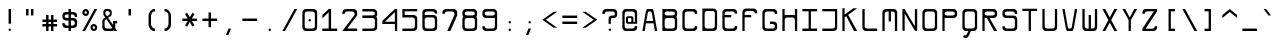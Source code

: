 SplineFontDB: 3.0
FontName: MonoLith
FullName: MonoLith
FamilyName: MonoLith
Weight: Medium
Copyright: Johannes Jendersie
UComments: "2014-2-26: Created by Johannes Jendersie." 
Version: 1.0
ItalicAngle: 0
UnderlinePosition: -102
UnderlineWidth: 51
Ascent: 824
Descent: 200
LayerCount: 2
Layer: 0 0 "Back"  1
Layer: 1 0 "Zeichenebene"  0
XUID: [1021 814 817 7299]
FSType: 0
OS2Version: 0
OS2_WeightWidthSlopeOnly: 0
OS2_UseTypoMetrics: 1
CreationTime: 1393431914
ModificationTime: 1394979581
PfmFamily: 49
TTFWeight: 500
TTFWidth: 5
LineGap: 92
VLineGap: 92
OS2TypoAscent: 0
OS2TypoAOffset: 1
OS2TypoDescent: 0
OS2TypoDOffset: 1
OS2TypoLinegap: 92
OS2WinAscent: 0
OS2WinAOffset: 1
OS2WinDescent: 0
OS2WinDOffset: 1
HheadAscent: 0
HheadAOffset: 1
HheadDescent: 0
HheadDOffset: 1
OS2Vendor: 'PfEd'
MarkAttachClasses: 1
DEI: 91125
LangName: 1033 
DesignSize: 5000
Encoding: ISO8859-1
UnicodeInterp: none
NameList: Adobe Glyph List
DisplaySize: -24
AntiAlias: 1
FitToEm: 1
WinInfo: 0 21 18
BeginPrivate: 0
EndPrivate
TeXData: 1 -334705458 0 512000 256000 170666 416768 1048576 170666 783286 444596 497025 792723 393216 433062 380633 303038 157286 324010 404750 52429 2506097 1059062 262144
BeginChars: 256 110

StartChar: Q
Encoding: 81 81 0
Width: 500
VWidth: 0
Flags: W
HStem: -186 65<94.1942 169.771> 1 64<133.913 213 279 365.008> 513 63<133.913 365.008>
VStem: 61 59<80.4613 497.521> 381 58<80.4613 497.521>
DStem2: 213 1 227 -129 0.371391 0.928477<-139.789 0>
LayerCount: 2
Fore
SplineSet
152 576 m 2
 349 576 l 2
 399 576 439 536 439 486 c 2
 439 92 l 2
 439 42 399 1 349 1 c 2
 279 1 l 2
 227 -129 l 2
 213 -165 179 -186 143 -186 c 0
 132 -186 120 -183 109 -179 c 2
 78 -167 l 1
 100 -112 l 1
 115 -118 127 -121 136 -121 c 0
 160 -121 170 -104 180 -77 c 1
 213 1 l 1
 152 1 l 2
 102 1 61 42 61 92 c 2
 61 486 l 2
 61 536 102 576 152 576 c 2
182 513 m 2
 147 513 120 486 120 451 c 2
 120 127 l 2
 120 92 147 65 182 65 c 2
 318 65 l 2
 353 65 381 92 381 127 c 2
 381 451 l 2
 381 486 353 513 318 513 c 2
 182 513 l 2
EndSplineSet
Validated: 1
EndChar

StartChar: a
Encoding: 97 97 1
Width: 500
VWidth: 0
Flags: W
HStem: 1 64<136.959 366.942> 191 63<136.959 366.879> 345 65<61 354.657>
VStem: 62 59<79.3405 175.521> 382 58<1 8 79.3405 176.23 249 318.622>
LayerCount: 2
Fore
SplineSet
61 410 m 1
 350 410 l 6
 400 410 440 368 440 318 c 2
 440 257 l 1
 442 1 l 1
 382 1 l 1
 382 8 l 1
 372 4 361 1 350 1 c 2
 153 1 l 2
 103 1 62 43 62 93 c 2
 62 125 l 1
 62 130 l 1
 62 164 l 2
 62 214 103 254 153 254 c 2
 350 254 l 2
 361 254 372 253 382 249 c 1
 382 257 l 2
 381 291 353 345 319 345 c 2
 61 345 l 1
 61 410 l 1
183 191 m 2
 149 191 122 164 121 130 c 2
 121 125 l 2
 122 91 149 65 183 65 c 2
 319 65 l 2
 353 65 381 91 382 125 c 2
 382 130 l 2
 381 164 353 191 319 191 c 2
 183 191 l 2
EndSplineSet
Validated: 1
EndChar

StartChar: b
Encoding: 98 98 2
Width: 500
VWidth: 0
Flags: W
HStem: 2 63<135.293 365.041> 345 63<134.32 367.087> 555 20G<61 120>
VStem: 61 59<1 8 80.2933 330.137 403 575> 381 59<79.3196 329.521>
LayerCount: 2
Fore
SplineSet
61 575 m 1
 120 575 l 1
 120 403 l 1
 130 407 141 408 152 408 c 2
 349 408 l 6
 399 408 440 368 440 318 c 2
 440 93 l 2
 440 43 399 2 349 2 c 2
 152 2 l 2
 141 2 130 4 120 8 c 1
 120 1 l 1
 61 1 l 1
 61 93 l 1
 61 318 l 1
 61 575 l 1
183 345 m 2
 148 345 120 318 120 283 c 2
 120 128 l 2
 120 93 148 65 183 65 c 2
 319 65 l 2
 354 65 381 93 381 128 c 2
 381 283 l 2
 381 318 354 345 319 345 c 2
 183 345 l 2
EndSplineSet
Validated: 1
EndChar

StartChar: c
Encoding: 99 99 3
Width: 500
VWidth: 0
Flags: W
HStem: 1 63<135.959 365.008> 344 63<133.913 365.008>
VStem: 61 59<78.3196 328.521> 381 58<80.4613 127 282 328.521>
LayerCount: 2
Fore
SplineSet
381 127 m 5
 441 127 l 5
 439 92 l 5
 439 42 399 1 349 1 c 6
 152 1 l 6
 102 1 61 42 61 92 c 6
 61 317 l 2
 61 367 102 407 152 407 c 2
 349 407 l 2
 399 407 439 367 439 317 c 1
 441 282 l 1
 381 282 l 1
 381 317 353 344 318 344 c 2
 182 344 l 2
 147 344 120 317 120 282 c 2
 120 127 l 6
 120 92 147 64 182 64 c 6
 318 64 l 6
 353 64 381 92 381 127 c 5
EndSplineSet
Validated: 1
EndChar

StartChar: d
Encoding: 100 100 4
Width: 500
VWidth: 0
Flags: W
HStem: 2 63<135.959 366.137> 345 63<133.913 366.883> 555 20G<381 440>
VStem: 61 59<79.3196 329.521> 381 59<1 8 79.3196 331.087 403 575>
LayerCount: 2
Fore
SplineSet
440 575 m 1
 440 318 l 1
 440 93 l 5
 440 1 l 5
 381 1 l 5
 381 8 l 5
 371 4 360 2 349 2 c 6
 152 2 l 6
 102 2 61 43 61 93 c 6
 61 318 l 2
 61 368 102 408 152 408 c 2
 349 408 l 2
 360 408 371 407 381 403 c 1
 381 575 l 1
 440 575 l 1
319 345 m 2
 182 345 l 2
 147 345 120 318 120 283 c 2
 120 128 l 6
 120 93 147 65 182 65 c 6
 319 65 l 6
 354 65 381 93 381 128 c 6
 381 283 l 2
 381 318 354 345 319 345 c 2
EndSplineSet
Validated: 1
EndChar

StartChar: e
Encoding: 101 101 5
Width: 500
VWidth: 0
Flags: W
HStem: 1 63<135.959 365.008> 191 63<120.612 378.146> 345 65<122.264 377.69>
VStem: 61 59<80.4613 197 255.107 343.752> 379 61<78.2012 125 257.407 342.875>
LayerCount: 2
Fore
SplineSet
344 410 m 0
 358 410 377 408 394 398 c 1
 425 381 440 353 440 318 c 2
 440 282 l 2
 440 226 390 192 356 192 c 0
 292 192 187 191 162 191 c 0
 149 191 133 192 120 197 c 1
 120 125 l 6
 121 91 148 64 182 64 c 6
 318 64 l 6
 352 64 380 91 381 125 c 5
 439 125 l 5
 439 92 l 6
 439 42 399 1 349 1 c 6
 152 1 l 6
 102 1 61 42 61 92 c 6
 61 336 l 2
 61 378 108 410 150 410 c 0
 151 410 151 410 152 410 c 2
 152 410 341 410 344 410 c 0
345 345 m 2
 147 345 l 2
 132 345 120 326 120 317 c 0
 120 308 120 287 120 279 c 0
 120 265 136 254 150 254 c 2
 345 255 l 2
 361 255 379 266 379 282 c 0
 379 294 379 302 379 318 c 0
 379 333 360 345 345 345 c 2
EndSplineSet
Validated: 1
EndChar

StartChar: f
Encoding: 102 102 6
Width: 500
VWidth: 0
Flags: W
HStem: 0 21G<196 255> 0 21G<196 255> 350 58<61 196 255 439> 511 64<270.959 440>
VStem: 196 59<0 350 408 495.323>
LayerCount: 2
Fore
SplineSet
287 575 m 2xb8
 440 575 l 1
 440 511 l 1
 318 511 l 1
 283 509 255 484 255 449 c 2
 255 408 l 1
 439 408 l 1
 439 350 l 1
 255 350 l 1
 255 0 l 1
 196 0 l 1
 196 350 l 1
 61 350 l 1
 61 408 l 1
 196 408 l 1
 196 484 l 2
 196 534 237 575 287 575 c 2xb8
EndSplineSet
Validated: 1
EndChar

StartChar: g
Encoding: 103 103 7
Width: 500
VWidth: 0
Flags: W
HStem: -187 63<135.959 365.008> 1 63<135.959 365.707> 344 63<133.913 366.68>
VStem: 61 59<-107.539 -63 78.3196 328.521> 381 58<-107.539 7 79.2933 329.137 402 408>
LayerCount: 2
Fore
SplineSet
381 408 m 1
 440 408 l 1
 439 -63 l 1
 439 -96 l 2
 439 -146 399 -187 349 -187 c 2
 152 -187 l 2
 102 -187 61 -146 61 -96 c 2
 61 -63 l 1
 120 -63 l 1
 121 -97 148 -124 182 -124 c 2
 318 -124 l 2
 352 -124 381 -97 381 -63 c 2
 381 7 l 1
 371 3 360 1 349 1 c 2
 152 1 l 2
 102 1 61 42 61 92 c 2
 61 317 l 2
 61 367 102 407 152 407 c 2
 349 407 l 2
 360 407 371 406 381 402 c 1
 381 408 l 1
182 344 m 2
 147 344 120 317 120 282 c 2
 120 127 l 2
 120 92 147 64 182 64 c 2
 318 64 l 2
 353 64 381 92 381 127 c 2
 381 282 l 2
 381 317 353 344 318 344 c 2
 182 344 l 2
EndSplineSet
Validated: 1
EndChar

StartChar: h
Encoding: 104 104 8
Width: 500
VWidth: 0
Flags: W
HStem: 0 21G<61 119 381 440> 0 21G<61 119 381 440> 345 64<134.651 365.041> 555 20G<61 119>
VStem: 61 58<1 329.262 403 575> 381 59<0 328.556>
LayerCount: 2
Fore
SplineSet
61 575 m 1xbc
 119 575 l 1
 119 403 l 1
 129 407 141 409 152 409 c 2
 349 409 l 2
 399 409 440 367 440 317 c 2
 440 0 l 1
 381 0 l 1
 381 284 l 2
 380 318 352 345 318 345 c 2
 182 345 l 2
 148 345 121 318 120 284 c 1
 119 284 l 1
 119 1 l 1
 61 1 l 1
 61 575 l 1xbc
EndSplineSet
Validated: 1
EndChar

StartChar: i
Encoding: 105 105 9
Width: 500
VWidth: 0
Flags: W
HStem: 1 64<95 242 300 435> 345 65<129 242> 509 64<240.411 301.589>
VStem: 242 58<65 345 509.637 572.363>
LayerCount: 2
Fore
SplineSet
271 573 m 0
 289 573 303 559 303 541 c 0
 303 523 289 509 271 509 c 0
 253 509 239 523 239 541 c 0
 239 559 253 573 271 573 c 0
300 410 m 1
 300 345 l 1
 300 65 l 1
 435 65 l 1
 435 1 l 1
 300 1 l 1
 242 1 l 1
 95 1 l 1
 95 65 l 1
 242 65 l 1
 242 345 l 1
 129 345 l 1
 129 410 l 1
 242 410 l 1
 300 410 l 1
EndSplineSet
Validated: 1
EndChar

StartChar: j
Encoding: 106 106 10
Width: 500
VWidth: 0
Flags: W
HStem: -187 63<95 277.155> 345 65<96 289> 509 64<287.411 348.589>
VStem: 289 58<-109.799 345 509.637 572.363>
LayerCount: 2
Fore
SplineSet
318 573 m 0
 336 573 350 559 350 541 c 0
 350 523 336 509 318 509 c 0
 300 509 286 523 286 541 c 0
 286 559 300 573 318 573 c 0
347 410 m 1
 347 -96 l 2
 347 -146 307 -187 257 -187 c 2
 95 -187 l 1
 95 -124 l 1
 226 -124 l 2
 260 -124 289 -100 289 -72 c 2
 289 345 l 1
 96 345 l 1
 96 410 l 1
 347 410 l 1
EndSplineSet
Validated: 1
EndChar

StartChar: k
Encoding: 107 107 11
Width: 500
VWidth: 0
Flags: W
HStem: 0 21G<61 119 340.053 440> 0 21G<61 119 340.053 440> 390 20G<311.327 440> 555 20G<61 119>
VStem: 61 58<0 179 251 575> 339 101<309 410> 359 81<0 81>
DStem2: 119 251 161 209 0.811678 0.584105<0 9.55808 68.9623 271.442> 209 244 161 209 0.687497 -0.726187<0 280.314>
LayerCount: 2
Fore
SplineSet
61 575 m 1xba
 119 575 l 1
 119 251 l 1
 339 410 l 1
 440 410 l 1xbc
 209 244 l 1
 440 0 l 1
 359 0 l 1
 161 209 l 1
 119 179 l 1
 119 0 l 1
 61 0 l 1
 61 575 l 1xba
EndSplineSet
Validated: 1
EndChar

StartChar: l
Encoding: 108 108 12
Width: 500
VWidth: 0
Flags: W
HStem: 1 63<247.992 440> 516 59<60 174>
VStem: 174 58<80.4613 516>
LayerCount: 2
Fore
SplineSet
264 1 m 6
 214 1 174 42 174 92 c 6
 174 516 l 1
 60 516 l 1
 60 575 l 1
 232 575 l 1
 232 127 l 6
 232 92 260 66 295 64 c 5
 440 64 l 5
 440 1 l 5
 264 1 l 6
EndSplineSet
Validated: 1
EndChar

StartChar: m
Encoding: 109 109 13
Width: 500
VWidth: 0
Flags: W
HStem: 0 21G<61 119 221 279 380.932 440> 0 21G<61 119 221 279 380.932 440> 347 63<134.651 221 279 364.8>
VStem: 61 58<0 331.262 404 410> 221 58<0 347> 381 59<0 330.539>
LayerCount: 2
Fore
SplineSet
61 410 m 1xbc
 119 410 l 1
 119 404 l 1
 129 408 141 410 152 410 c 2
 349 410 l 2
 399 410 439 369 439 319 c 2
 440 0 l 1
 381 0 l 1
 380 294 l 2
 380 314 352 347 318 347 c 2
 279 347 l 1
 279 0 l 1
 221 0 l 1
 221 347 l 1
 182 347 l 2
 148 347 121 320 120 286 c 1
 119 286 l 1
 119 0 l 1
 61 0 l 1
 61 410 l 1xbc
EndSplineSet
Validated: 1
EndChar

StartChar: n
Encoding: 110 110 14
Width: 500
VWidth: 0
Flags: W
HStem: 0 21G<61 119 380.932 440> 0 21G<61 119 380.932 440> 347 63<134.651 365.008>
VStem: 61 58<0 331.262 404 410> 381 59<0 330.539>
LayerCount: 2
Fore
SplineSet
61 410 m 1xb8
 119 410 l 1
 119 404 l 1
 129 408 141 410 152 410 c 2
 349 410 l 2
 399 410 439 369 439 319 c 2
 440 0 l 1
 381 0 l 1
 380 292 l 2
 380 319 352 347 318 347 c 2
 182 347 l 2
 148 347 121 320 120 286 c 1
 119 286 l 1
 119 0 l 1
 61 0 l 1
 61 410 l 1xb8
EndSplineSet
Validated: 1
EndChar

StartChar: o
Encoding: 111 111 15
Width: 500
VWidth: 0
Flags: W
HStem: 1 63<135.959 365.008> 344 63<133.913 365.008>
VStem: 61 59<78.3196 328.521> 381 58<80.4613 328.521>
LayerCount: 2
Fore
SplineSet
152 407 m 1
 349 407 l 2
 399 407 439 367 439 317 c 2
 439 92 l 6
 439 42 399 1 349 1 c 6
 152 1 l 6
 102 1 61 42 61 92 c 6
 61 317 l 2
 61 367 102 407 152 407 c 1
182 344 m 2
 147 344 120 317 120 282 c 2
 120 127 l 6
 120 92 147 64 182 64 c 6
 318 64 l 6
 353 64 381 92 381 127 c 6
 381 282 l 2
 381 317 353 344 318 344 c 2
 182 344 l 2
EndSplineSet
Validated: 1
EndChar

StartChar: p
Encoding: 112 112 16
Width: 500
VWidth: 0
Flags: W
HStem: 1 63<134.072 365.008> 343 63<134.072 365.008>
VStem: 61 58<-188 7 78.8634 328.137 400 407> 381 58<79.4787 327.521>
LayerCount: 2
Fore
SplineSet
61 -188 m 1
 61 407 l 1
 119 407 l 1
 119 400 l 1
 129 404 141 406 152 406 c 2
 349 406 l 2
 399 406 439 366 439 316 c 2
 439 91 l 2
 439 41 399 1 349 1 c 2
 152 1 l 2
 141 1 129 3 119 7 c 1
 119 -188 l 1
 61 -188 l 1
182 64 m 2
 318 64 l 2
 353 64 381 91 381 126 c 2
 381 281 l 2
 381 316 353 343 318 343 c 2
 182 343 l 2
 147 343 120 316 120 281 c 2
 120 126 l 2
 120 91 147 64 182 64 c 2
EndSplineSet
Validated: 1
EndChar

StartChar: q
Encoding: 113 113 17
Width: 500
VWidth: 0
Flags: W
HStem: 1 63<133.913 366.68> 343 63<133.913 366.68>
VStem: 61 59<79.4787 327.521> 381 58<-188 7 78.8634 328.137 400 407>
LayerCount: 2
Fore
SplineSet
439 -188 m 1
 381 -188 l 1
 381 7 l 1
 371 3 360 1 349 1 c 2
 152 1 l 2
 102 1 61 41 61 91 c 2
 61 316 l 2
 61 366 102 406 152 406 c 2
 349 406 l 2
 360 406 371 404 381 400 c 1
 381 407 l 1
 439 407 l 1
 439 -188 l 1
318 64 m 2
 353 64 381 91 381 126 c 2
 381 281 l 2
 381 316 353 343 318 343 c 2
 182 343 l 2
 147 343 120 316 120 281 c 2
 120 126 l 2
 120 91 147 64 182 64 c 2
 318 64 l 2
EndSplineSet
Validated: 1
EndChar

StartChar: r
Encoding: 114 114 18
Width: 500
VWidth: 0
Flags: W
HStem: 0 21G<61 119> 0 21G<61 119> 347 63<136.588 365.008>
VStem: 61 58<0 329.903 401 410> 381 58<286 331.521>
LayerCount: 2
Fore
SplineSet
61 410 m 1xb8
 119 410 l 1
 119 401 l 1
 129 405 141 410 152 410 c 2
 349 410 l 2
 399 410 439 370 439 320 c 2
 439 286 l 1
 381 286 l 1
 380 320 352 347 318 347 c 2
 182 347 l 2
 148 347 121 317 120 283 c 1
 119 283 l 1
 119 0 l 1
 61 0 l 1
 61 410 l 1xb8
EndSplineSet
Validated: 1
EndChar

StartChar: s
Encoding: 115 115 19
Width: 500
VWidth: 0
Flags: W
HStem: 1 63<136.959 365.041> 192 63<125.943 365.041> 344 63<128.1 365.041>
VStem: 61 60<80.4613 125 261.278 336.18> 380 60<78.4871 176.521 283 328.521>
LayerCount: 2
Fore
SplineSet
440 165 m 2
 440 92 l 6
 440 42 399 1 349 1 c 6
 153 1 l 6
 103 1 62 42 62 92 c 6
 62 125 l 5
 121 125 l 5
 122 91 149 64 183 64 c 6
 319 64 l 6
 353 64 380 92 380 129 c 4
 380 166 353 192 319 192 c 2
 153 192 l 2
 103 192 61 234 61 284 c 2
 61 318 l 2
 61 368 103 407 153 407 c 2
 349 407 l 2
 399 407 440 367 440 317 c 2
 440 283 l 1
 381 283 l 1
 380 317 353 344 319 344 c 2
 183 344 l 2
 145 344 121 332 121 297 c 0
 122 263 145 255 183 255 c 2
 349 255 l 2
 399 255 440 215 440 165 c 2
EndSplineSet
Validated: 1
EndChar

StartChar: t
Encoding: 116 116 20
Width: 500
VWidth: 0
Flags: W
HStem: 1 63<269.992 440> 350 58<60 196 254 439> 555 20G<196 254>
VStem: 196 58<80.4613 350 408 575>
LayerCount: 2
Fore
SplineSet
286 1 m 6
 236 1 196 42 196 92 c 6
 196 350 l 1
 60 350 l 1
 60 408 l 1
 196 408 l 1
 196 575 l 1
 254 575 l 1
 254 408 l 1
 439 408 l 1
 439 350 l 1
 254 350 l 1
 254 127 l 6
 254 92 282 66 317 64 c 5
 440 64 l 5
 440 1 l 5
 286 1 l 6
EndSplineSet
Validated: 1
EndChar

StartChar: u
Encoding: 117 117 21
Width: 500
VWidth: 0
Flags: W
HStem: 1 63<135.959 366.357> 390 20G<61 120 381 440>
VStem: 61 59<80.4613 410> 381 59<1 7 79.3158 410>
LayerCount: 2
Fore
SplineSet
440 1 m 5
 381 1 l 5
 381 7 l 5
 371 3 360 1 349 1 c 6
 152 1 l 6
 102 1 61 42 61 92 c 6
 61 410 l 1
 120 410 l 1
 120 124 l 6
 121 94 148 64 182 64 c 6
 318 64 l 6
 352 64 381 94 381 120 c 6
 381 410 l 1
 440 410 l 1
 440 1 l 5
EndSplineSet
Validated: 1
EndChar

StartChar: v
Encoding: 118 118 22
Width: 500
VWidth: 0
Flags: W
HStem: 1 64<201.79 298.077> 388 20G<61 125.139 375.74 440>
VStem: 61 59<349 408> 381 59<349 408>
DStem2: 120 408 61 408 0.252183 -0.96768<0 360.308> 305 119 355 77 0.248727 0.968574<-57.4516 298.821>
LayerCount: 2
Fore
SplineSet
61 408 m 1
 81 408 100 408 120 408 c 1
 194 120 l 6
 199 99 202 70 220 65 c 5
 241 65 261 65 282 65 c 5
 299 73 301 100 305 119 c 5
 381 408 l 1
 440 408 l 1
 355 77 l 5
 348 54 342 12 313 1 c 5
 186 1 l 5
 159 15 154 53 147 78 c 6
 61 408 l 1
EndSplineSet
Validated: 1
EndChar

StartChar: w
Encoding: 119 119 23
Width: 500
VWidth: 0
Flags: W
HStem: 1 63<136.51 222 280 363.7> 388 20G<61 120 222 280 381 440>
VStem: 61 59<80.3188 408> 222 58<64 407> 381 59<81.82 408>
LayerCount: 2
Fore
SplineSet
61 408 m 1
 81 408 100 408 120 408 c 1
 120 318 120 217 120 127 c 4
 120 88 153 64 189 64 c 6
 222 64 l 5
 222 179 222 292 222 407 c 1
 241 407 261 407 280 407 c 1
 280 292 280 179 280 64 c 5
 291 64 302 64 313 64 c 4
 348 64 381 90 381 125 c 4
 381 219 381 314 381 408 c 1
 401 408 420 408 440 408 c 1
 440 304 440 199 440 95 c 4
 440 48 402 1 355 1 c 6
 154 1 l 6
 107 1 61 39 61 87 c 6
 61 408 l 1
EndSplineSet
Validated: 1
EndChar

StartChar: x
Encoding: 120 120 24
Width: 500
VWidth: 0
Flags: W
HStem: 0 21G<61 148.968 351.903 440> 0 21G<61 148.968 351.903 440> 388 20G<60 148 352.872 441>
VStem: 61 73<0 73 335 408> 367 73<0 73 335 408>
DStem2: 133 408 60 408 0.601253 -0.799059<0 195 272.508 466.709> 61 0 134 0 0.601253 0.799059<43.8914 237.491 315 510.601>
LayerCount: 2
Fore
SplineSet
60 408 m 1xb8
 133 408 l 1
 250 252 l 1
 368 408 l 1
 441 408 l 1
 287 204 l 1
 440 0 l 1
 367 0 l 1
 250 155 l 1
 134 0 l 1
 61 0 l 1
 214 204 l 1
 60 408 l 1xb8
EndSplineSet
Validated: 1
EndChar

StartChar: y
Encoding: 121 121 25
Width: 500
VWidth: 0
Flags: W
HStem: -186 65<93.452 168.835> 388 20G<60 142.5 357.5 440>
DStem2: 122 408 60 408 0.364135 -0.931346<0 340.754> 216 9 226 -129 0.370197 0.928953<-147.041 0 87.6503 430.624>
LayerCount: 2
Fore
SplineSet
60 408 m 1
 79 408 103 408 122 408 c 1
 163 303 206 196 247 91 c 1
 288 196 337 303 378 408 c 1
 440 408 l 1
 386 272 332 135 278 -1 c 2
 226 -129 l 2
 212 -165 180 -186 144 -186 c 0
 133 -186 120 -184 109 -179 c 2
 78 -167 l 1
 99 -113 l 1
 114 -119 126 -121 135 -121 c 0
 159 -121 169 -104 179 -77 c 1
 216 9 l 1
 164 142 112 275 60 408 c 1
EndSplineSet
Validated: 1
EndChar

StartChar: z
Encoding: 122 122 26
Width: 500
VWidth: 0
Flags: W
HStem: 1 58<142 360.898> 351 59<137.963 355>
VStem: 62 58<285 332.612> 382 58<79.6396 125>
DStem2: 61 61 142 59 0.710927 0.703266<56.1785 412.96>
LayerCount: 2
Fore
SplineSet
132 410 m 2
 440 410 l 1
 440 353 l 1
 341 256 241 157 142 59 c 1
 198 59 253 59 309 59 c 0
 345 59 382 89 382 125 c 1
 401 125 421 125 440 125 c 1
 440 115 440 105 440 95 c 0
 440 48 400 1 352 1 c 2
 61 1 l 1
 61 61 l 1
 159 158 257 254 355 351 c 1
 300 351 244 351 189 351 c 0
 151 351 120 321 120 285 c 1
 101 285 81 285 62 285 c 1
 62 294 62 303 62 312 c 0
 62 356 92 410 132 410 c 2
EndSplineSet
Validated: 1
EndChar

StartChar: A
Encoding: 65 65 27
Width: 500
VWidth: 0
Flags: W
HStem: 0 21G<61 123.299 377.598 440> 0 21G<61 123.299 377.598 440> 194 59<162 338> 512 64<203.625 296.75>
VStem: 61 59<0 59> 381 59<0 59>
DStem2: 61 0 120 0 0.172092 0.985081<10.1535 206.766 266.607 532.388> 355 500 338 253 0.167595 -0.985856<-24.1417 240.657 300.499 497.285>
LayerCount: 2
Fore
SplineSet
314 576 m 2xbc
 333 576 351 526 355 500 c 2
 440 0 l 1
 381 0 l 1
 348 194 l 1
 152 194 l 1
 120 0 l 1
 61 0 l 1
 148 498 l 2
 154 527 171 576 187 576 c 2
 314 576 l 2xbc
279 512 m 1
 221 512 l 1
 204 507 200 477 196 456 c 1
 162 253 l 1
 338 253 l 1
 304 458 l 2
 301 477 296 506 279 512 c 1
EndSplineSet
Validated: 1
EndChar

StartChar: B
Encoding: 66 66 28
Width: 500
VWidth: 0
Flags: W
HStem: 2 63<134.863 366.81> 345 66<134.451 367.087> 512 64<124.5 373.242>
VStem: 61 59<1 8 79.3196 331.087 419.996 506.641 570 576> 381 59<79.3196 330.335 422.977 502.309>
LayerCount: 2
Fore
SplineSet
346 576 m 2
 396 576 440 534 440 484 c 2
 440 433 l 2
 440 411 431 393 417 378 c 1
 431 362 440 340 440 318 c 2
 440 93 l 6
 440 43 399 2 349 2 c 6
 152 2 l 6
 141 2 130 4 120 8 c 5
 120 1 l 5
 61 1 l 5
 61 576 l 1
 120 576 l 1
 120 570 l 1
 128 573 136 576 144 576 c 2
 346 576 l 2
322 512 m 2
 164 512 l 2
 138 512 120 491 120 475 c 2
 120 449 l 2
 120 429 151 411 173 411 c 2
 317 411 l 2
 350 411 379 431 379 452 c 2
 379 476 l 2
 379 498 350 512 322 512 c 2
182 345 m 2
 147 345 120 318 120 283 c 2
 120 128 l 6
 120 93 147 65 182 65 c 6
 319 65 l 6
 356 65 381 93 381 128 c 6
 381 283 l 2
 381 318 354 345 319 345 c 2
 182 345 l 2
EndSplineSet
Validated: 1
EndChar

StartChar: C
Encoding: 67 67 29
Width: 500
VWidth: 0
Flags: W
HStem: 1 63<135.959 365.008> 513 63<135.959 365.008>
VStem: 61 59<78.3196 498.68> 381 58<80.4613 127 450 496.539>
LayerCount: 2
Fore
SplineSet
381 127 m 1
 439 127 l 1
 439 92 l 1
 439 42 399 1 349 1 c 2
 152 1 l 2
 102 1 61 42 61 92 c 2
 61 485 l 2
 61 535 102 576 152 576 c 2
 349 576 l 2
 399 576 439 535 439 485 c 1
 439 450 l 1
 381 450 l 1
 381 485 353 513 318 513 c 2
 182 513 l 2
 147 513 120 485 120 450 c 2
 120 127 l 2
 120 92 147 64 182 64 c 2
 318 64 l 2
 353 64 381 92 381 127 c 1
EndSplineSet
Validated: 1
EndChar

StartChar: D
Encoding: 68 68 30
Width: 500
VWidth: 0
Flags: W
HStem: 1 64<133.482 363.522> 509 62<132.916 369.426>
VStem: 61 58<1 5 78.0781 494.846 569 573> 380 58<81.4571 496.742>
LayerCount: 2
Fore
SplineSet
61 573 m 1
 115 573 l 1
 115 569 l 1
 128 571 128 571 142 571 c 2
 333 572 l 2
 405 572 438 534 438 458 c 2
 438 99 l 6
 438 51 404 1 357 1 c 6
 160 1 l 6
 140 1 119 5 119 5 c 5
 119 1 l 5
 61 1 l 5
 61 573 l 1
327 508 m 2
 181 509 l 2
 149 509 119 483 119 451 c 0
 119 345 119 239 119 133 c 4
 119 101 139 65 172 65 c 6
 314 64 l 6
 348 64 380 93 380 125 c 6
 380 448 l 2
 380 485 360 508 327 508 c 2
EndSplineSet
Validated: 1
EndChar

StartChar: E
Encoding: 69 69 31
Width: 500
VWidth: 0
Flags: W
HStem: 1 63<135.959 365.008> 351 59<120 288> 513 63<135.959 365.008>
VStem: 61 59<78.3196 351 410 498.68> 381 58<80.4613 127 450 496.539>
LayerCount: 2
Fore
SplineSet
152 576 m 1
 349 576 l 2
 399 576 439 535 439 485 c 1
 440 450 l 1
 381 450 l 1
 381 485 353 513 318 513 c 2
 182 513 l 2
 147 513 120 485 120 450 c 2
 120 410 l 1
 288 410 l 1
 288 351 l 1
 120 351 l 1
 120 127 l 6
 120 92 147 64 182 64 c 6
 318 64 l 6
 353 64 381 92 381 127 c 5
 440 127 l 5
 439 92 l 5
 439 42 399 1 349 1 c 6
 152 1 l 6
 102 1 61 42 61 92 c 6
 61 485 l 2
 61 535 102 576 152 576 c 1
EndSplineSet
Validated: 1
EndChar

StartChar: F
Encoding: 70 70 32
Width: 500
VWidth: 0
Flags: W
HStem: 0 21G<61 119> 0 21G<61 119> 349 59<119 287> 510 63<135.959 365.008>
VStem: 61 58<0 349 408 494.521> 381 58<449 494.521>
LayerCount: 2
Fore
SplineSet
61 0 m 1xbc
 61 483 l 2
 61 533 102 573 152 573 c 2
 349 573 l 2
 399 573 439 533 439 483 c 2
 439 449 l 1
 381 449 l 1
 380 483 352 510 318 510 c 2
 182 510 l 2
 148 510 120 482 119 448 c 0
 119 435 119 421 119 408 c 1
 287 408 l 1
 287 349 l 1
 119 349 l 1
 119 0 l 1
 61 0 l 1xbc
EndSplineSet
Validated: 1
EndChar

StartChar: G
Encoding: 71 71 33
Width: 500
VWidth: 0
Flags: W
HStem: 1 63<135.959 365.008> 191 63<255 365.008> 513 63<135.959 365.008>
VStem: 61 59<78.3196 498.68> 381 58<80.4613 176.473 450 496.539>
LayerCount: 2
Fore
SplineSet
439 165 m 2
 439 92 l 2
 439 42 399 1 349 1 c 2
 152 1 l 2
 102 1 61 42 61 92 c 2
 61 485 l 2
 61 535 102 576 152 576 c 2
 349 576 l 2
 399 576 439 535 439 485 c 1
 440 450 l 1
 381 450 l 1
 381 485 353 513 318 513 c 2
 182 513 l 2
 147 513 120 485 120 450 c 2
 120 127 l 2
 120 92 147 64 182 64 c 2
 318 64 l 2
 353 64 381 92 381 129 c 0
 380 165 352 191 318 191 c 2
 255 191 l 1
 255 254 l 1
 349 254 l 2
 399 254 439 215 439 165 c 2
EndSplineSet
Validated: 1
EndChar

StartChar: H
Encoding: 72 72 34
Width: 500
VWidth: 0
Flags: W
HStem: 0 21G<61 121 381 440> 0 21G<61 121 381 440> 345 64<135.654 365.871> 555 20G<61 119 382 440>
VStem: 61 60<0 330.017 403 575> 381 59<0 330.017 403 575>
LayerCount: 2
Fore
SplineSet
440 575 m 1xbc
 440 0 l 1
 381 0 l 1
 381 284 l 2
 380 317 354 343 321 345 c 1
 180 345 l 1
 147 343 122 317 121 284 c 2
 121 0 l 1
 61 0 l 1
 61 575 l 1
 119 575 l 1
 119 403 l 1
 129 407 141 409 152 409 c 2
 350 409 l 2
 361 409 372 407 382 403 c 1
 382 575 l 1
 440 575 l 1xbc
EndSplineSet
Validated: 1
EndChar

StartChar: I
Encoding: 73 73 35
Width: 500
VWidth: 0
Flags: W
HStem: 1 63<61 221 279 439> 515 59<61 221 279 439>
VStem: 221 58<64 515>
LayerCount: 2
Fore
SplineSet
61 574 m 1
 439 574 l 1
 439 515 l 1
 279 515 l 1
 279 64 l 1
 439 64 l 1
 439 1 l 1
 61 1 l 1
 61 64 l 1
 221 64 l 1
 221 515 l 1
 61 515 l 1
 61 574 l 1
EndSplineSet
Validated: 1
EndChar

StartChar: J
Encoding: 74 74 36
Width: 500
VWidth: 0
Flags: W
HStem: 1 63<61 367.942> 516 59<61 384>
VStem: 384 56<80.079 516>
LayerCount: 2
Fore
SplineSet
61 575 m 1
 440 576 l 1
 440 82 l 6
 440 41 402 1 352 1 c 6
 61 1 l 5
 61 64 l 5
 322 64 l 6
 356 64 382 91 383 125 c 5
 384 125 l 5
 384 516 l 1
 61 516 l 1
 61 575 l 1
EndSplineSet
Validated: 1
EndChar

StartChar: K
Encoding: 75 75 37
Width: 500
VWidth: 0
Flags: W
HStem: 0 21G<61 119 348.412 440> 0 21G<61 119 348.412 440> 555 19G<61 119 311.327 440>
VStem: 61 58<0 343 415 575> 339 101<473 574>
DStem2: 119 415 161 374 0.811678 0.584105<0 10.1422 68.9623 271.442>
LayerCount: 2
Fore
SplineSet
61 575 m 1xb8
 119 575 l 1
 119 415 l 1
 339 574 l 1
 440 574 l 1
 209 408 l 1
 440 0 l 1
 359 0 l 1
 161 374 l 1
 119 343 l 1
 119 0 l 1
 61 0 l 1
 61 575 l 1xb8
EndSplineSet
Validated: 1
EndChar

StartChar: L
Encoding: 76 76 38
Width: 500
VWidth: 0
Flags: W
HStem: 1 63<135.959 440> 555 20G<61 120>
VStem: 61 59<80.4613 575>
LayerCount: 2
Fore
SplineSet
152 1 m 6
 102 1 61 42 61 92 c 6
 61 575 l 1
 120 575 l 1
 120 127 l 6
 120 92 147 66 182 64 c 5
 440 64 l 5
 440 1 l 5
 152 1 l 6
EndSplineSet
Validated: 1
EndChar

StartChar: M
Encoding: 77 77 39
Width: 500
VWidth: 0
Flags: W
HStem: 0 21G<61 120 381 440> 0 21G<61 120 381 440> 511 63<136.574 222 280 365.018>
VStem: 61 59<0 494.628> 222 58<252 511> 381 59<0 495.36>
LayerCount: 2
Fore
SplineSet
61 0 m 1xbc
 61 488 l 1
 62 536 105 574 154 574 c 2
 356 574 l 2
 405 574 440 527 440 480 c 2
 440 0 l 1
 381 0 l 1
 381 94 381 356 381 450 c 0
 381 486 352 511 313 511 c 0
 302 511 291 511 280 511 c 1
 280 396 280 367 280 252 c 1
 261 252 241 252 222 252 c 1
 222 367 222 396 222 511 c 1
 186 510 l 2
 145 510 120 479 120 446 c 2
 120 0 l 1
 61 0 l 1xbc
EndSplineSet
Validated: 1
EndChar

StartChar: N
Encoding: 78 78 40
Width: 500
VWidth: 0
Flags: W
HStem: 1 20G<61.9652 120 371.49 440> 1 20G<61.9652 120 371.49 440> 556 20G<61 159.5 381 440>
VStem: 62 58<1 457> 381 59<121 574>
DStem2: 118 576 120 457 0.498792 -0.866722<104.137 525.541>
LayerCount: 2
Fore
SplineSet
383 0 m 1xb8
 120 457 l 1
 120 1 l 1
 62 1 l 1
 61 576 l 1
 118 576 l 1
 201 424 293 271 381 121 c 1
 381 574 l 1
 440 574 l 1
 440 0 l 1
 383 0 l 1xb8
EndSplineSet
Validated: 1
EndChar

StartChar: O
Encoding: 79 79 41
Width: 500
VWidth: 0
Flags: W
HStem: 1 63<135.959 365.008> 513 63<135.959 365.008>
VStem: 61 59<78.3196 498.68> 381 58<80.4613 496.539>
LayerCount: 2
Fore
SplineSet
152 576 m 6
 349 576 l 2
 399 576 439 535 439 485 c 2
 439 92 l 2
 439 42 399 1 349 1 c 2
 152 1 l 2
 102 1 61 42 61 92 c 2
 61 485 l 2
 61 535 102 576 152 576 c 6
182 513 m 2
 147 513 120 485 120 450 c 2
 120 127 l 2
 120 92 147 64 182 64 c 2
 318 64 l 2
 353 64 381 92 381 127 c 2
 381 450 l 2
 381 485 353 513 318 513 c 2
 182 513 l 2
EndSplineSet
Validated: 1
EndChar

StartChar: P
Encoding: 80 80 42
Width: 500
VWidth: 0
Flags: W
HStem: 0 21G<61 119> 0 21G<61 119> 347 63<128.05 371.591> 511 64<128.8 371.591>
VStem: 61 58<0 352 419.705 500.865 569 576> 381 58<420.992 500.041>
LayerCount: 2
Fore
SplineSet
61 0 m 1xbc
 61 192 61 384 61 576 c 1
 119 576 l 1
 119 569 l 1
 129 573 141 575 152 575 c 2
 349 575 l 2
 399 575 439 534 439 484 c 2
 439 437 l 2
 439 387 399 347 349 347 c 2
 152 347 l 2
 141 347 129 348 119 352 c 1
 119 0 l 1
 61 0 l 1xbc
182 410 m 2
 318 410 l 2
 353 410 381 425 381 460 c 0
 381 495 353 511 318 511 c 2
 182 511 l 2
 147 511 120 495 120 460 c 0
 120 425 147 410 182 410 c 2
EndSplineSet
Validated: 1
EndChar

StartChar: R
Encoding: 82 82 43
Width: 500
VWidth: 0
Flags: W
HStem: 1 21G<61 119 348.422 440> 1 21G<61 119 348.422 440> 347 63<128.05 176 244 371.591> 511 64<128.8 371.591>
VStem: 61 58<0 352 419.705 500.865 569 576> 381 58<420.992 500.041>
DStem2: 244 347 176 347 0.492886 -0.870094<0 357.734>
LayerCount: 2
Fore
SplineSet
61 576 m 1xbc
 119 576 l 1
 119 569 l 1
 129 573 141 575 152 575 c 2
 349 575 l 2
 399 575 439 534 439 484 c 2
 439 437 l 2
 439 387 399 347 349 347 c 2
 244 347 l 1
 440 1 l 1
 359 1 l 1
 176 347 l 1
 152 347 l 2
 141 347 129 348 119 352 c 1
 119 0 l 1
 61 0 l 1
 61 576 l 1xbc
182 511 m 2
 147 511 120 495 120 460 c 0
 120 425 147 410 182 410 c 2
 318 410 l 2
 353 410 381 425 381 460 c 0
 381 495 353 511 318 511 c 2
 182 511 l 2
EndSplineSet
Validated: 1
EndChar

StartChar: S
Encoding: 83 83 44
Width: 500
VWidth: 0
Flags: W
HStem: 1 63<136.959 366.041> 347 63<130.278 366.041> 513 63<132.475 366.041>
VStem: 61 60<80.4613 125 419.734 501.425> 381 60<78.4871 332.513 452 498.799>
LayerCount: 2
Fore
SplineSet
381 129 m 2
 381 282 l 2
 381 319 354 347 320 347 c 2
 153 347 l 2
 103 347 61 388 61 438 c 2
 61 486 l 2
 61 536 103 576 153 576 c 2
 350 576 l 2
 400 576 441 535 441 485 c 2
 441 452 l 1
 382 452 l 1
 381 486 354 513 320 513 c 2
 183 513 l 2
 149 513 121 493 121 461 c 0
 122 427 145 410 183 410 c 2
 350 410 l 2
 400 410 441 369 441 319 c 2
 441 92 l 2
 441 42 400 1 350 1 c 2
 153 1 l 2
 103 1 62 42 62 92 c 2
 62 125 l 1
 121 125 l 1
 122 91 149 64 183 64 c 2
 320 64 l 2
 354 64 381 92 381 129 c 2
EndSplineSet
Validated: 1
EndChar

StartChar: T
Encoding: 84 84 45
Width: 500
VWidth: 0
Flags: W
HStem: 0 21G<222 280> 0 21G<222 280> 515 58<61 222 280 439>
VStem: 222 58<0 515>
LayerCount: 2
Fore
SplineSet
61 573 m 1xb0
 439 573 l 1
 439 515 l 1
 280 515 l 1
 280 0 l 1
 222 0 l 1
 222 515 l 1
 61 515 l 1
 61 573 l 1xb0
EndSplineSet
Validated: 1
EndChar

StartChar: U
Encoding: 85 85 46
Width: 500
VWidth: 0
Flags: W
HStem: 1 63<135.959 365.008> 553 20G<61 119.045 381 439>
VStem: 61 59<80.4613 573> 381 58<80.4613 573>
LayerCount: 2
Fore
SplineSet
61 573 m 1
 119 573 l 1
 120 125 l 2
 121 91 148 64 182 64 c 2
 318 64 l 2
 352 64 380 91 381 125 c 2
 381 573 l 1
 439 573 l 1
 439 92 l 2
 439 42 399 1 349 1 c 2
 152 1 l 2
 102 1 61 42 61 92 c 2
 61 573 l 1
EndSplineSet
Validated: 1
EndChar

StartChar: V
Encoding: 86 86 47
Width: 500
VWidth: 0
Flags: W
HStem: 1 64<203.625 297.054> 556 20G<61 123.341 377.623 440>
VStem: 61 59<517 576> 381 59<517 576>
DStem2: 120 576 61 576 0.172428 -0.985022<0 521.231> 304 120 355 78 0.16825 0.985744<-57.577 462.455>
LayerCount: 2
Fore
SplineSet
381 576 m 1
 440 576 l 1
 355 78 l 6
 351 52 333 1 314 1 c 6
 187 1 l 6
 171 1 154 50 148 79 c 6
 61 576 l 1
 120 576 l 1
 196 121 l 5
 200 100 204 70 221 65 c 5
 281 65 l 5
 297 73 301 101 304 120 c 6
 381 576 l 1
EndSplineSet
Validated: 1
EndChar

StartChar: W
Encoding: 87 87 48
Width: 500
VWidth: 0
Flags: W
HStem: 1 63<135.977 222 280 365.018> 388 20G<222 280> 554 20G<61 120 381 440>
VStem: 61 59<80.3188 574> 222 58<64 408> 381 59<79.6396 574>
LayerCount: 2
Fore
SplineSet
61 574 m 1
 120 574 l 1
 120 128 l 6
 120 95 145 64 186 64 c 6
 222 64 l 5
 222 179 222 293 222 408 c 1
 241 408 261 408 280 408 c 1
 280 293 280 179 280 64 c 5
 291 64 302 64 313 64 c 4
 352 64 381 89 381 125 c 4
 381 219 381 480 381 574 c 1
 440 574 l 1
 440 95 l 6
 440 48 405 1 356 1 c 6
 154 1 l 6
 105 1 62 39 61 87 c 5
 61 574 l 1
EndSplineSet
Validated: 1
EndChar

StartChar: X
Encoding: 88 88 49
Width: 500
VWidth: 0
Flags: W
HStem: 0 21G<62 145.502 355.406 438> 0 21G<62 145.502 355.406 438> 556 20G<61 144.498 356.412 440>
DStem2: 134 576 61 576 0.467958 -0.883751<0 249.592 369.782 617.607> 62 0 135 0 0.467958 0.883751<34.1609 281.518 401.708 651.768>
LayerCount: 2
Fore
SplineSet
61 576 m 1xa0
 134 576 l 1
 250 355 l 1
 367 576 l 1
 440 576 l 1
 287 287 l 1
 438 0 l 1
 366 0 l 1
 250 219 l 1
 135 0 l 1
 62 0 l 1
 214 287 l 1
 61 576 l 1xa0
EndSplineSet
Validated: 1
EndChar

StartChar: Y
Encoding: 89 89 50
Width: 500
VWidth: 0
Flags: W
HStem: 0 21G<220 278> 0 21G<220 278> 556 20G<61 144.407 355.412 439>
VStem: 220 58<0 287>
DStem2: 134 576 61 576 0.482035 -0.876152<0 249.064> 249 355 278 287 0.486669 0.873586<0 250.003>
LayerCount: 2
Fore
SplineSet
61 576 m 1xb0
 134 576 l 1
 249 355 l 1
 366 576 l 1
 439 576 l 1
 278 287 l 1
 278 0 l 1
 220 0 l 1
 220 287 l 1
 61 576 l 1xb0
EndSplineSet
Validated: 1
EndChar

StartChar: Z
Encoding: 90 90 51
Width: 500
VWidth: 0
Flags: W
HStem: 1 58<143 359.553> 517 59<138.873 354>
VStem: 62 59<452 498> 380 59<79.6396 125>
DStem2: 61 61 143 59 0.541127 0.840941<42.6905 542.019>
LayerCount: 2
Fore
SplineSet
132 576 m 2
 439 576 l 5
 439 519 l 1
 143 59 l 1
 308 59 l 2
 345 59 380 89 380 125 c 1
 400 125 419 125 439 125 c 1
 439 115 439 105 439 95 c 0
 439 48 400 1 353 1 c 2
 61 1 l 1
 61 61 l 1
 354 517 l 1
 190 517 l 2
 155 517 121 488 121 452 c 1
 101 452 82 452 62 452 c 1
 62 461 62 469 62 478 c 0
 62 521 88 576 132 576 c 2
EndSplineSet
Validated: 1
EndChar

StartChar: space
Encoding: 32 32 52
Width: 500
VWidth: 0
Flags: W
LayerCount: 2
EndChar

StartChar: zero
Encoding: 48 48 53
Width: 500
VWidth: 0
Flags: W
HStem: 1 63<135.959 365.008> 256 64<219.411 280.589> 513 63<135.506 365.008>
VStem: 61 59<78.3196 498.544> 218 64<257.411 318.589> 381 58<80.4613 496.539>
LayerCount: 2
Fore
SplineSet
149 576 m 0
 150 576 151 576 152 576 c 2
 349 576 l 2
 399 576 439 535 439 485 c 2
 439 92 l 6
 439 42 399 1 349 1 c 6
 152 1 l 6
 102 1 61 42 61 92 c 6
 61 485 l 2
 61 534 100 575 149 576 c 0
182 513 m 2
 147 513 120 485 120 450 c 2
 120 127 l 6
 120 92 147 64 182 64 c 6
 318 64 l 6
 353 64 381 92 381 127 c 6
 381 450 l 2
 381 485 353 513 318 513 c 2
 182 513 l 2
250 320 m 0
 268 320 282 306 282 288 c 0
 282 270 268 256 250 256 c 0
 232 256 218 270 218 288 c 0
 218 306 232 320 250 320 c 0
EndSplineSet
Validated: 1
EndChar

StartChar: one
Encoding: 49 49 54
Width: 500
VWidth: 0
Flags: W
HStem: 0 63<59 222 284 440> 324 87<61 148> 556 20G<222 284>
VStem: 222 62<63 488 575 576>
DStem2: 61 411 61 324 0.70055 0.713603<0 167.736>
LayerCount: 2
Fore
SplineSet
222 576 m 1
 223 576 l 1
 284 576 l 1
 284 63 l 1
 440 63 l 1
 440 0 l 1
 59 0 l 1
 59 63 l 1
 222 63 l 1
 222 488 l 1
 61 324 l 1
 61 411 l 1
 222 575 l 1
 222 576 l 1
EndSplineSet
Validated: 1
EndChar

StartChar: two
Encoding: 50 50 55
Width: 500
VWidth: 0
Flags: W
HStem: 0 63<186 440> 513 63<134.992 358.25>
VStem: 61 58<451 497.521> 373 66<422 499.774>
DStem2: 60 0 186 63 0.595728 0.803186<125.662 525.407>
LayerCount: 2
Fore
SplineSet
151 576 m 2
 349 576 l 2
 399 576 439 536 439 486 c 2
 439 410 l 1
 186 63 l 1
 440 63 l 1
 440 0 l 1
 60 0 l 1
 373 422 l 1
 373 451 l 2
 373 486 349 513 314 513 c 2
 182 513 l 2
 147 513 119 486 119 451 c 1
 61 451 l 1
 61 486 l 2
 61 536 101 576 151 576 c 2
EndSplineSet
Validated: 1
EndChar

StartChar: three
Encoding: 51 51 56
Width: 500
VWidth: 0
Flags: W
HStem: 1 63<61 366.81> 344 66<61 367.087> 513 63<61 372.786>
VStem: 381 59<78.3196 330.087 421.918 501.352>
LayerCount: 2
Fore
SplineSet
346 576 m 2
 396 576 440 533 440 483 c 2
 440 432 l 2
 440 410 431 391 417 376 c 1
 431 360 440 339 440 317 c 2
 440 92 l 2
 440 42 399 1 349 1 c 2
 61 1 l 1
 61 64 l 5
 319 64 l 2
 356 64 381 92 381 127 c 2
 381 282 l 2
 381 317 354 344 319 344 c 2
 61 344 l 1
 61 410 l 1
 317 410 l 2
 350 410 379 430 379 451 c 2
 379 474 l 2
 379 496 350 513 322 513 c 2
 61 513 l 1
 61 576 l 1
 346 576 l 2
EndSplineSet
Validated: 1
EndChar

StartChar: four
Encoding: 52 52 57
Width: 500
VWidth: 0
Flags: W
HStem: 0 21G<381 440> 0 21G<381 440> 191 59<124 381> 556 20G<359.951 440>
VStem: 381 59<0 191 250 495>
DStem2: 60 271 124 250 0.724943 0.688809<31.9314 387>
LayerCount: 2
Fore
SplineSet
381 576 m 1xb8
 440 576 l 1
 440 0 l 1
 381 0 l 1
 381 191 l 1
 60 191 l 1
 60 271 l 1
 381 576 l 1xb8
381 495 m 1
 124 250 l 1
 381 250 l 1
 381 495 l 1
EndSplineSet
Validated: 1
EndChar

StartChar: five
Encoding: 53 53 58
Width: 500
VWidth: 0
Flags: W
HStem: 1 63<61 366.041> 344 63<120 366.041> 517 59<120 441>
VStem: 61 59<407 517> 382 59<80.4613 328.521>
LayerCount: 2
Fore
SplineSet
61 576 m 1
 441 576 l 1
 441 517 l 1
 120 517 l 1
 120 407 l 1
 350 407 l 2
 400 407 441 367 441 317 c 2
 441 92 l 2
 441 42 400 1 350 1 c 2
 61 1 l 1
 61 64 l 1
 319 64 l 2
 354 64 382 92 382 127 c 2
 382 282 l 2
 382 317 354 344 319 344 c 2
 61 344 l 1
 61 576 l 1
EndSplineSet
Validated: 1
EndChar

StartChar: six
Encoding: 54 54 59
Width: 500
VWidth: 0
Flags: W
HStem: 1 63<135.959 365.008> 344 63<134.453 365.008> 513 63<135.959 365.008>
VStem: 61 59<78.3196 329.271 402 497.365> 381 58<80.4613 328.521 449 497.277>
LayerCount: 2
Fore
SplineSet
152 576 m 2
 349 576 l 2
 399 576 439 536 439 486 c 2
 439 449 l 1
 381 449 l 1
 381 484 353 513 318 513 c 2
 182 513 l 2
 149 513 122 486 120 453 c 1
 120 402 l 1
 130 406 141 407 152 407 c 2
 349 407 l 2
 399 407 439 367 439 317 c 2
 439 92 l 2
 439 42 399 1 349 1 c 2
 152 1 l 2
 102 1 61 42 61 92 c 2
 61 486 l 2
 61 536 102 576 152 576 c 2
182 344 m 2
 149 344 122 319 120 286 c 1
 120 285 l 1
 120 284 120 283 120 282 c 2
 120 127 l 2
 120 92 147 64 182 64 c 2
 318 64 l 2
 353 64 381 92 381 127 c 2
 381 282 l 2
 381 317 353 344 318 344 c 2
 182 344 l 2
EndSplineSet
Validated: 1
EndChar

StartChar: seven
Encoding: 55 55 60
Width: 500
VWidth: 0
Flags: W
HStem: 1 21G<186 273.537> 1 21G<186 273.537> 514 63<133.913 355.969>
VStem: 61 59<452 498.521> 372 68<423 498.521>
DStem2: 186 1 265 1 0.397851 0.91745<31.4303 477.209>
LayerCount: 2
Fore
SplineSet
152 577 m 2xb8
 349 577 l 2
 399 577 440 537 440 487 c 2
 440 411 l 1
 265 1 l 1
 186 1 l 1
 369 423 l 1
 372 452 l 1
 372 489 338 514 314 514 c 1
 182 514 l 2
 147 514 120 487 120 452 c 1
 61 452 l 1
 61 487 l 2
 61 537 102 577 152 577 c 2xb8
EndSplineSet
Validated: 1
EndChar

StartChar: eight
Encoding: 56 56 61
Width: 500
VWidth: 0
Flags: W
HStem: 1 63<135.959 365.008> 344 66<133.915 366.085> 513 63<131.529 369.417>
VStem: 61 59<78.3196 329.707 421.196 501.041> 381 58<80.4613 329.137 421.556 500.991>
LayerCount: 2
Fore
SplineSet
152 576 m 2
 349 576 l 2
 399 576 439 535 439 485 c 2
 439 437 l 2
 439 414 431 393 417 377 c 1
 431 361 439 340 439 317 c 2
 439 92 l 6
 439 42 399 1 349 1 c 6
 152 1 l 6
 102 1 61 42 61 92 c 6
 61 317 l 2
 61 340 70 361 84 377 c 1
 70 393 61 414 61 437 c 2
 61 485 l 2
 61 535 102 576 152 576 c 2
182 513 m 2
 148 513 121 494 121 461 c 0
 121 428 148 410 182 410 c 2
 318 410 l 2
 352 410 379 428 379 461 c 0
 379 494 352 513 318 513 c 2
 182 513 l 2
182 344 m 2
 147 344 120 317 120 282 c 2
 120 127 l 6
 120 92 147 64 182 64 c 6
 318 64 l 6
 353 64 381 92 381 127 c 6
 381 282 l 2
 381 317 353 344 318 344 c 2
 182 344 l 2
EndSplineSet
Validated: 1
EndChar

StartChar: nine
Encoding: 57 57 62
Width: 500
VWidth: 0
Flags: W
HStem: 1 63<133.913 365.008> 347 63<129.344 371.25> 513 63<131.529 369.417>
VStem: 61 59<78.2012 126 420.992 501.041> 381 58<80.4613 352 420.471 501.041>
LayerCount: 2
Fore
SplineSet
152 576 m 2
 349 576 l 2
 399 576 439 535 439 485 c 2
 439 92 l 2
 439 42 399 1 349 1 c 2
 152 1 l 2
 102 1 61 42 61 92 c 2
 61 126 l 1
 120 126 l 1
 120 91 147 64 182 64 c 2
 318 64 l 2
 352 64 379 90 381 123 c 1
 381 352 l 1
 371 347 360 347 349 347 c 2
 152 347 l 2
 102 347 61 387 61 437 c 2
 61 485 l 2
 61 535 102 576 152 576 c 2
182 513 m 2
 148 513 121 495 120 462 c 1
 120 427 147 410 182 410 c 2
 318 410 l 2
 352 410 380 427 381 461 c 1
 381 495 352 513 318 513 c 2
 182 513 l 2
EndSplineSet
Validated: 1
EndChar

StartChar: period
Encoding: 46 46 63
Width: 500
VWidth: 0
Flags: W
HStem: 0 64<219.411 280.589>
VStem: 218 64<1.41064 62.5894>
LayerCount: 2
Fore
SplineSet
282 32 m 4
 282 14 268 0 250 0 c 4
 232 0 218 14 218 32 c 4
 218 50 232 64 250 64 c 4
 268 64 282 50 282 32 c 4
EndSplineSet
Validated: 1
EndChar

StartChar: question
Encoding: 63 63 64
Width: 500
VWidth: 0
Flags: W
HStem: 0 64<221.411 282.589> 348 63<284.498 376.642> 513 63<133.913 369.471>
VStem: 61 59<451 498.799> 220 64<1.41064 62.5894 191 344.821> 381 59<414.179 501.041>
LayerCount: 2
Fore
SplineSet
152 576 m 2
 349 576 l 2
 399 576 440 535 440 485 c 2
 440 439 l 2
 440 389 411 348 361 348 c 2
 319 348 l 2
 284 348 278 320 278 285 c 2
 278 191 l 1
 219 191 l 1
 219 320 l 2
 219 370 248 411 298 411 c 2
 341 411 l 2
 375 411 381 428 381 461 c 0
 380 495 353 513 319 513 c 2
 182 513 l 2
 147 513 120 486 120 451 c 1
 61 451 l 1
 61 485 l 2
 61 535 102 576 152 576 c 2
252 64 m 0
 270 64 284 50 284 32 c 0
 284 14 270 0 252 0 c 0
 234 0 220 14 220 32 c 0
 220 50 234 64 252 64 c 0
EndSplineSet
Validated: 1
EndChar

StartChar: parenleft
Encoding: 40 40 65
Width: 500
VWidth: 0
Flags: W
HStem: 0 59<330.575 383> 517 59<325.308 383>
VStem: 219 63<113.439 470.109>
LayerCount: 2
Fore
SplineSet
219 412 m 6
 219 489 298 576 357 576 c 6
 383 576 l 5
 383 517 l 5
 328 517 282 465 282 393 c 6
 282 183 l 6
 282 123 330 59 383 59 c 5
 383 0 l 5
 357 0 l 6
 296 0 219 80 219 163 c 6
 219 412 l 6
EndSplineSet
Validated: 1
EndChar

StartChar: parenright
Encoding: 41 41 66
Width: 500
VWidth: 0
Flags: W
HStem: 0 59<117 169.425> 517 59<117 174.692>
VStem: 218 63<113.439 470.109>
LayerCount: 2
Fore
SplineSet
281 412 m 2
 281 163 l 2
 281 80 204 0 143 0 c 2
 117 0 l 1
 117 59 l 1
 170 59 218 123 218 183 c 2
 218 393 l 2
 218 465 172 517 117 517 c 1
 117 576 l 1
 143 576 l 2
 202 576 281 489 281 412 c 2
EndSplineSet
Validated: 1
EndChar

StartChar: bracketleft
Encoding: 91 91 67
Width: 500
VWidth: 0
Flags: W
HStem: 0 59<277 382> 517 59<277 382>
VStem: 219 163<0 59 517 576> 219 58<59 517>
LayerCount: 2
Fore
SplineSet
219 576 m 1xe0
 382 576 l 1
 382 517 l 1xe0
 277 517 l 1
 277 59 l 1xd0
 382 59 l 1
 382 0 l 1
 219 0 l 1
 219 576 l 1xe0
EndSplineSet
Validated: 1
EndChar

StartChar: backslash
Encoding: 92 92 68
Width: 500
VWidth: 0
Flags: W
HStem: 0 21G<360.236 440> 0 21G<360.236 440> 556 20G<61 139.799>
DStem2: 129 576 61 576 0.475102 -0.879931<0 621.815>
LayerCount: 2
Fore
SplineSet
129 576 m 1xa0
 440 0 l 1
 371 0 l 1
 61 576 l 1
 129 576 l 1xa0
EndSplineSet
Validated: 1
EndChar

StartChar: bracketright
Encoding: 93 93 69
Width: 500
VWidth: 0
Flags: W
HStem: 0 59<117 222> 517 59<117 222>
VStem: 117 164<0 59 517 576> 222 59<59 517>
LayerCount: 2
Fore
SplineSet
281 576 m 1xe0
 281 0 l 1
 117 0 l 1
 117 59 l 1xe0
 222 59 l 1
 222 517 l 1xd0
 117 517 l 1
 117 576 l 1
 281 576 l 1xe0
EndSplineSet
Validated: 1
EndChar

StartChar: braceleft
Encoding: 123 123 70
Width: 500
VWidth: 0
Flags: W
HStem: 0 59<335.201 383> 258 56<195 241.706> 517 59<335.201 383>
VStem: 258 63<72.9128 243.137 330.583 503.087>
LayerCount: 2
Fore
SplineSet
349 576 m 2
 383 576 l 1
 383 517 l 1
 348 517 321 490 321 455 c 2
 321 349 l 2
 321 325 312 304 297 288 c 1
 312 272 321 251 321 227 c 2
 321 121 l 2
 321 86 348 59 383 59 c 1
 383 0 l 1
 349 0 l 2
 299 0 258 41 258 91 c 2
 258 196 l 2
 258 231 230 258 195 258 c 1
 195 314 l 1
 230 314 258 345 258 380 c 2
 258 485 l 2
 258 535 299 576 349 576 c 2
EndSplineSet
Validated: 1
EndChar

StartChar: braceright
Encoding: 125 125 71
Width: 500
VWidth: 0
Flags: W
HStem: 0 59<118 164.521> 258 56<259.841 306> 517 59<118 164.521>
VStem: 180 63<72.9128 243.137 330.583 503.087>
LayerCount: 2
Fore
SplineSet
153 576 m 2
 203 576 243 535 243 485 c 2
 243 380 l 2
 243 345 271 314 306 314 c 1
 306 258 l 1
 271 258 244 231 244 196 c 2
 243 91 l 2
 243 41 203 0 153 0 c 2
 118 0 l 1
 118 59 l 1
 153 59 180 86 180 121 c 2
 181 227 l 2
 181 251 189 272 204 288 c 1
 189 304 180 325 180 349 c 2
 180 455 l 2
 180 490 153 517 118 517 c 1
 118 576 l 1
 153 576 l 2
EndSplineSet
Validated: 1
EndChar

StartChar: bar
Encoding: 124 124 72
Width: 500
VWidth: 0
Flags: W
HStem: 0 21G<221 280> 0 21G<221 280> 556 20G<221 280>
VStem: 221 59<0 576>
LayerCount: 2
Fore
SplineSet
221 576 m 1xb0
 280 576 l 1
 280 0 l 1
 221 0 l 1
 221 576 l 1xb0
EndSplineSet
Validated: 1
EndChar

StartChar: slash
Encoding: 47 47 73
Width: 500
VWidth: 0
Flags: W
HStem: 0 21G<61 139.799> 0 21G<61 139.799> 556 20G<360.236 440>
DStem2: 61 0 129 0 0.475102 0.879931<32.3069 654.122>
LayerCount: 2
Fore
SplineSet
371 576 m 1xa0
 440 576 l 1
 129 0 l 1
 61 0 l 1
 371 576 l 1xa0
EndSplineSet
Validated: 1
EndChar

StartChar: exclam
Encoding: 33 33 74
Width: 500
VWidth: 0
Flags: W
HStem: 0 64<219.411 280.589> 556 20G<220 282>
VStem: 218 64<1.41064 62.5894 191 576>
LayerCount: 2
Fore
SplineSet
220 576 m 1
 282 576 l 1
 282 191 l 1
 220 191 l 1
 220 576 l 1
250 64 m 0
 268 64 282 50 282 32 c 0
 282 14 268 0 250 0 c 0
 232 0 218 14 218 32 c 0
 218 50 232 64 250 64 c 0
EndSplineSet
Validated: 1
EndChar

StartChar: colon
Encoding: 58 58 75
Width: 500
VWidth: 0
Flags: W
HStem: 0 64<219.411 280.589> 191 64<220.411 281.589>
VStem: 218 64<1.41064 62.5894 192.905 253.095>
LayerCount: 2
Fore
SplineSet
251 255 m 0
 269 255 283 241 283 223 c 0
 283 205 269 191 251 191 c 0
 233 191 219 205 219 223 c 0
 219 241 233 255 251 255 c 0
250 64 m 0
 268 64 282 50 282 32 c 0
 282 14 268 0 250 0 c 0
 232 0 218 14 218 32 c 0
 218 50 232 64 250 64 c 0
EndSplineSet
Validated: 1
EndChar

StartChar: comma
Encoding: 44 44 76
Width: 500
VWidth: 0
Flags: W
HStem: -100 164
VStem: 152 130
DStem2: 152 -100 216 -100 0.37334 0.927694<23.8938 176.782>
LayerCount: 2
Fore
SplineSet
218 64 m 1
 282 64 l 1
 216 -100 l 1
 152 -100 l 1
 218 64 l 1
EndSplineSet
Validated: 1
EndChar

StartChar: semicolon
Encoding: 59 59 77
Width: 500
VWidth: 0
Flags: W
HStem: 191 64<218.411 279.589>
VStem: 217 64<192.411 253.589>
DStem2: 152 -100 216 -100 0.37334 0.927694<23.8938 176.782>
LayerCount: 2
Fore
SplineSet
249 255 m 0
 267 255 281 241 281 223 c 0
 281 205 267 191 249 191 c 0
 231 191 217 205 217 223 c 0
 217 241 231 255 249 255 c 0
218 64 m 1
 282 64 l 1
 216 -100 l 1
 152 -100 l 1
 218 64 l 1
EndSplineSet
Validated: 1
EndChar

StartChar: equal
Encoding: 61 61 78
Width: 500
VWidth: 0
Flags: W
HStem: 178 63<60 440> 333 63<60 440>
LayerCount: 2
Fore
SplineSet
60 396 m 5
 440 396 l 5
 440 333 l 5
 60 333 l 5
 60 396 l 5
60 241 m 5
 440 241 l 5
 440 178 l 5
 60 178 l 5
 60 241 l 5
EndSplineSet
Validated: 1
EndChar

StartChar: plus
Encoding: 43 43 79
Width: 500
VWidth: 0
Flags: W
HStem: 255 63<62 219 282 439>
VStem: 219 63<98 255 318 475>
LayerCount: 2
Fore
SplineSet
439 318 m 5
 439 255 l 1
 282 255 l 1
 282 98 l 1
 219 98 l 1
 219 255 l 1
 62 255 l 1
 62 318 l 1
 219 318 l 1
 219 475 l 1
 282 475 l 1
 282 318 l 1
 439 318 l 5
EndSplineSet
Validated: 1
EndChar

StartChar: hyphen
Encoding: 45 45 80
Width: 500
VWidth: 0
Flags: W
HStem: 255 63<61 439>
LayerCount: 2
Fore
SplineSet
61 318 m 1
 439 318 l 5
 439 255 l 1
 61 255 l 1
 61 318 l 1
EndSplineSet
Validated: 1
EndChar

StartChar: quotedbl
Encoding: 34 34 81
Width: 500
VWidth: 0
Flags: W
HStem: 411 165<156 218 281 344>
VStem: 156 62<411 576> 281 63<411 576>
LayerCount: 2
Fore
SplineSet
281 576 m 1
 344 576 l 1
 344 411 l 1
 281 411 l 1
 281 576 l 1
156 576 m 1
 218 576 l 1
 218 411 l 1
 156 411 l 1
 156 576 l 1
EndSplineSet
Validated: 1
EndChar

StartChar: numbersign
Encoding: 35 35 82
Width: 500
VWidth: 0
Flags: W
HStem: 0 21G<156 219 282 344> 0 21G<156 219 282 344> 111 63<61 156 219 282 344 439> 237 63<61 156 219 282 344 439> 391 20G<156 219 282 344>
VStem: 156 63<0 111 174 237 300 411> 282 62<0 111 174 237 300 411>
LayerCount: 2
Fore
SplineSet
156 411 m 1xbe
 219 411 l 1
 219 300 l 1
 282 300 l 1
 282 411 l 1
 344 411 l 1
 344 300 l 1
 439 300 l 1
 439 237 l 1
 344 237 l 1
 344 174 l 1
 439 174 l 1
 439 111 l 1
 344 111 l 1
 344 0 l 1
 282 0 l 1
 282 111 l 1
 219 111 l 1
 219 0 l 1
 156 0 l 1
 156 111 l 1
 61 111 l 1
 61 174 l 1
 156 174 l 1
 156 237 l 1
 61 237 l 1
 61 300 l 1
 156 300 l 1
 156 411 l 1xbe
219 237 m 1
 219 174 l 1
 282 174 l 1
 282 237 l 1
 219 237 l 1
EndSplineSet
Validated: 1
EndChar

StartChar: dollar
Encoding: 36 36 83
Width: 500
VWidth: 0
Flags: W
HStem: 0 21G<218 281> 0 21G<218 281> 84 63<134.992 218 281 364.8> 276 63<124.943 218 281 364.8> 428 63<126.179 218 281 365.008> 556 20G<218 281>
VStem: 60 60<161.77 208 345.278 420.18> 218 63<0 84 147 276 339 428 491 576> 380 59<163.461 260.521 367 412.521>
LayerCount: 2
Fore
SplineSet
218 576 m 1xbf80
 281 576 l 1
 281 491 l 1
 349 491 l 2
 399 491 439 451 439 401 c 2
 439 367 l 1
 381 367 l 1
 380 401 352 428 318 428 c 2
 281 428 l 1
 281 339 l 1
 349 339 l 2
 399 339 439 299 439 249 c 2
 439 175 l 2
 439 125 399 84 349 84 c 2
 281 84 l 1
 281 0 l 1
 218 0 l 1
 218 84 l 1
 151 84 l 2
 101 84 61 125 61 175 c 2
 61 208 l 1
 119 208 l 1
 120 174 148 147 182 147 c 2
 218 147 l 1
 218 276 l 1
 152 276 l 2
 102 276 60 318 60 368 c 2
 60 402 l 2
 60 452 101 491 151 491 c 2
 218 491 l 1
 218 576 l 1xbf80
182 428 m 2
 144 428 120 416 120 381 c 0
 121 347 144 339 182 339 c 2
 218 339 l 1
 218 428 l 1
 182 428 l 2
281 276 m 1
 281 147 l 1
 318 147 l 2
 352 147 380 175 380 212 c 0
 380 249 352 276 318 276 c 2
 281 276 l 1
EndSplineSet
Validated: 1
EndChar

StartChar: percent
Encoding: 37 37 84
Width: 500
VWidth: 0
Flags: W
HStem: 0 56<324.02 383.98> 120 56<324.317 383.371> 400 56<116.02 175.98> 520 56<116.02 175.98>
VStem: 60 54<457.497 518.503> 178 54<457.497 518.503> 268 54<57.4967 118.247> 386 54<57.4967 118.503>
DStem2: 60 0 129 0 0.475102 0.879931<32.782 654.597>
LayerCount: 2
Fore
SplineSet
146 576 m 0
 193 576 232 537 232 488 c 0
 232 439 193 400 146 400 c 0
 99 400 60 439 60 488 c 0
 60 537 99 576 146 576 c 0
371 576 m 1
 440 576 l 1
 129 0 l 1
 60 0 l 1
 371 576 l 1
146 520 m 0
 128 520 114 506 114 488 c 0
 114 470 128 456 146 456 c 0
 164 456 178 470 178 488 c 0
 178 506 164 520 146 520 c 0
351 176 m 0
 352 176 353 176 354 176 c 0
 401 176 440 137 440 88 c 0
 440 39 401 0 354 0 c 0
 307 0 268 39 268 88 c 0
 268 136 305 175 351 176 c 0
354 120 m 0
 336 120 322 106 322 88 c 0
 322 70 336 56 354 56 c 0
 372 56 386 70 386 88 c 0
 386 106 372 120 354 120 c 0
EndSplineSet
Validated: 1
EndChar

StartChar: ampersand
Encoding: 38 38 85
Width: 500
VWidth: 0
Flags: W
HStem: 0 63<133.992 314.481> 192 62<391 439> 525 51<144.451 240.602>
VStem: 60 57<79.4613 288.827> 85 50<442.426 515.84> 250 51<425.333 515.84> 333 106<192 254> 333 58<155 192>
DStem2: 139 442 91 415 0.560309 -0.828283<-29.2216 71.1837 124.437 346.417 471.503 494.972> 179 383 208 340 0.826064 0.563576<0 100.063>
LayerCount: 2
Fore
SplineSet
161 576 m 2xec
 224 576 l 2
 264 576 301 543 301 503 c 2
 301 458 l 2
 301 440 300 408 280 390 c 1
 208 340 l 1
 333 155 l 1xed
 333 192 l 1
 333 254 l 1
 439 254 l 1
 439 192 l 1xe6
 391 192 l 1
 391 91 l 2
 391 85 391 79 390 73 c 1
 438 0 l 1
 369 0 l 1
 357 19 l 1
 342 7 322 0 301 0 c 2
 150 0 l 2
 100 0 60 41 60 91 c 2
 60 242 l 2xf5
 60 295 84 316 133 352 c 1
 91 415 l 2
 87 422 85 434 85 447 c 2
 85 503 l 2
 85 543 121 576 161 576 c 2xec
185 525 m 2
 157 525 135 503 135 475 c 0
 135 466 135 451 139 442 c 1
 179 383 l 1
 240 425 l 2
 250 432 250 446 250 457 c 0
 250 463 251 481 249 488 c 0
 242 512 221 525 200 525 c 2
 185 525 l 2
163 308 m 1
 131 284 117 271 117 242 c 0xf4
 117 202 118 126 118 126 c 2
 118 91 145 63 180 63 c 2
 270 63 l 2
 288 63 304 70 315 82 c 1
 163 308 l 1
EndSplineSet
Validated: 1
EndChar

StartChar: quotesingle
Encoding: 39 39 86
Width: 500
VWidth: 0
Flags: W
HStem: 411 165<218 281>
VStem: 218 63<411 576>
LayerCount: 2
Fore
SplineSet
218 576 m 1
 281 576 l 1
 281 411 l 1
 218 411 l 1
 218 576 l 1
EndSplineSet
Validated: 1
EndChar

StartChar: asterisk
Encoding: 42 42 87
Width: 500
VWidth: 0
Flags: W
HStem: 224 125<187.5 312.5> 255 63<61 196 304 439>
DStem2: 183 465 129 434 0.498421 -0.866935<0 133.919 242.365 376.324> 129 139 183 107 0.498421 0.866935<0 133.959 242.405 376.324>
LayerCount: 2
Fore
SplineSet
183 465 m 1x40
 250 349 l 1x80
 317 465 l 1
 371 434 l 1
 304 318 l 1
 439 318 l 1
 439 255 l 1
 304 255 l 1x40
 371 139 l 1
 317 107 l 1
 250 224 l 1x80
 183 107 l 1
 129 139 l 1
 196 255 l 1
 61 255 l 1
 61 318 l 1
 196 318 l 1
 129 434 l 1
 183 465 l 1x40
EndSplineSet
Validated: 1
EndChar

StartChar: less
Encoding: 60 60 88
Width: 500
VWidth: 0
Flags: W
VStem: 351 89<84 173 403 492>
DStem2: 149 288 60 288 0.818835 -0.574029<0 282.507> 60 288 149 288 0.819759 0.572708<72.9586 355.382>
LayerCount: 2
Fore
SplineSet
60 288 m 1
 351 492 l 1
 441 492 l 1
 149 288 l 1
 440 84 l 1
 351 84 l 1
 60 288 l 1
EndSplineSet
Validated: 1
EndChar

StartChar: greater
Encoding: 62 62 89
Width: 500
VWidth: 0
Flags: W
VStem: 60 89<84 173 403 492>
DStem2: 148 492 59 492 0.819759 -0.572708<0 283.244> 60 84 149 84 0.818835 0.574029<72.8763 355.383>
LayerCount: 2
Fore
SplineSet
440 288 m 1
 149 84 l 1
 60 84 l 1
 351 288 l 1
 59 492 l 1
 148 492 l 1
 440 288 l 1
EndSplineSet
Validated: 1
EndChar

StartChar: at
Encoding: 64 64 90
Width: 500
VWidth: 0
Flags: W
HStem: 0 63<134.959 363.706> 191 45<205.007 290.993 343 380> 339 45<205.007 290.993> 513 63<134.959 364.041>
VStem: 60 59<77.3196 498.68> 154 51<236 339> 291 52<237.009 339> 380 59<79.4613 128 237 496.539>
LayerCount: 2
Fore
SplineSet
151 576 m 6
 348 576 l 6
 398 576 439 535 439 485 c 6
 439 191 l 5
 199 191 l 6
 174 191 154 210 154 234 c 6
 154 341 l 6
 154 365 174 384 199 384 c 6
 298 384 l 6
 323 384 343 365 343 341 c 6
 343 237 l 5
 380 237 l 5
 380 450 l 6
 380 485 352 513 317 513 c 6
 181 513 l 6
 146 513 119 485 119 450 c 6
 119 126 l 6
 119 91 146 63 181 63 c 6
 317 63 l 6
 352 63 380 93 380 128 c 5
 439 128 l 5
 439 91 l 6
 439 41 398 0 348 0 c 6
 151 0 l 6
 101 0 60 41 60 91 c 6
 60 485 l 6
 60 535 101 576 151 576 c 6
226 339 m 6
 215 339 205 329 205 316 c 6
 205 259 l 6
 205 246 215 236 226 236 c 6
 271 236 l 6
 282 236 291 246 291 259 c 6
 291 316 l 6
 291 329 282 339 271 339 c 6
 226 339 l 6
EndSplineSet
Validated: 1
EndChar

StartChar: asciicircum
Encoding: 94 94 91
Width: 500
VWidth: 0
Flags: W
HStem: 333 77<61 138 362 439> 499 77<211.5 288.5>
DStem2: 61 410 61 333 0.751344 0.659911<0 200.736> 250 576 250 499 0.751344 -0.659911<50.8131 251.549>
LayerCount: 2
Fore
SplineSet
61 410 m 1
 250 576 l 1
 439 410 l 1
 439 333 l 1
 250 499 l 1
 61 333 l 1
 61 410 l 1
EndSplineSet
Validated: 1
EndChar

StartChar: underscore
Encoding: 95 95 92
Width: 500
VWidth: 0
Flags: W
HStem: 0 63<61 439>
LayerCount: 2
Fore
SplineSet
61 63 m 1
 439 63 l 1
 439 0 l 1
 61 0 l 1
 61 63 l 1
EndSplineSet
Validated: 1
EndChar

StartChar: grave
Encoding: 96 96 93
Width: 500
VWidth: 0
Flags: W
HStem: 411 165
VStem: 92 63<513 576> 218 63<411 474>
DStem2: 155 576 92 576 0.606914 -0.794768<0 169.372>
LayerCount: 2
Fore
SplineSet
92 576 m 5
 155 576 l 5
 281 411 l 1
 218 411 l 1
 92 576 l 5
EndSplineSet
Validated: 1
EndChar

StartChar: odieresis
Encoding: 246 246 94
Width: 500
VWidth: 0
Flags: W
HStem: 0 63<135.959 365.008> 344 63<133.913 365.008> 512 64<144.411 205.589 295.905 356.095>
VStem: 61 59<77.3196 328.521> 143 64<513.411 574.589> 294 64<512.411 573.589> 381 58<79.4613 328.521>
LayerCount: 2
Fore
SplineSet
175 576 m 0
 193 576 207 562 207 544 c 0
 207 526 193 512 175 512 c 0
 157 512 143 526 143 544 c 0
 143 562 157 576 175 576 c 0
326 575 m 0
 344 575 358 561 358 543 c 0
 358 525 344 511 326 511 c 0
 308 511 294 525 294 543 c 0
 294 561 308 575 326 575 c 0
152 407 m 1
 349 407 l 2
 399 407 439 367 439 317 c 2
 439 91 l 2
 439 41 399 0 349 0 c 2
 152 0 l 2
 102 0 61 41 61 91 c 2
 61 317 l 2
 61 367 102 407 152 407 c 1
182 344 m 2
 147 344 120 317 120 282 c 2
 120 126 l 2
 120 91 147 63 182 63 c 2
 318 63 l 2
 353 63 381 91 381 126 c 2
 381 282 l 2
 381 317 353 344 318 344 c 2
 182 344 l 2
EndSplineSet
Validated: 1
EndChar

StartChar: adieresis
Encoding: 228 228 95
Width: 500
VWidth: 0
Flags: W
HStem: 0 64<134.959 364.879> 191 63<134.959 364.879> 345 65<59 352.657> 512 64<143.411 204.589 294.905 355.095>
VStem: 60 59<80.4439 175.521> 142 64<513.411 574.589> 293 64<512.411 573.589> 380 58<0 7 78.7704 176.23 249 318.622>
LayerCount: 2
Fore
SplineSet
174 576 m 0
 192 576 206 562 206 544 c 0
 206 526 192 512 174 512 c 0
 156 512 142 526 142 544 c 0
 142 562 156 576 174 576 c 0
325 575 m 0
 343 575 357 561 357 543 c 0
 357 525 343 511 325 511 c 0
 307 511 293 525 293 543 c 0
 293 561 307 575 325 575 c 0
59 410 m 1
 348 410 l 2
 398 410 438 368 438 318 c 2
 438 257 l 1
 440 0 l 1
 380 0 l 1
 380 7 l 1
 370 3 359 0 348 0 c 2
 151 0 l 2
 101 0 60 42 60 92 c 2
 60 125 l 1
 60 130 l 1
 60 164 l 2
 60 214 101 254 151 254 c 2
 348 254 l 2
 359 254 370 253 380 249 c 1
 380 257 l 2
 379 291 351 345 317 345 c 2
 59 345 l 1
 59 410 l 1
181 191 m 2
 147 191 120 164 119 130 c 2
 119 125 l 2
 120 91 147 64 181 64 c 2
 317 64 l 2
 351 64 379 91 380 125 c 2
 380 130 l 2
 379 164 351 191 317 191 c 2
 181 191 l 2
EndSplineSet
Validated: 1
EndChar

StartChar: udieresis
Encoding: 252 252 96
Width: 500
VWidth: 0
Flags: W
HStem: 0 63<134.959 365.349> 390 18G<60 119 380 439> 512 64<142.411 203.589 293.905 354.095>
VStem: 60 59<79.4613 408> 141 64<513.411 574.589> 292 64<512.411 573.589> 380 59<0 6 77.7704 410>
LayerCount: 2
Fore
SplineSet
173 576 m 0
 191 576 205 562 205 544 c 0
 205 526 191 512 173 512 c 0
 155 512 141 526 141 544 c 0
 141 562 155 576 173 576 c 0
324 575 m 0
 342 575 356 561 356 543 c 0
 356 525 342 511 324 511 c 0
 306 511 292 525 292 543 c 0
 292 561 306 575 324 575 c 0
380 410 m 1
 439 410 l 1
 439 0 l 1
 380 0 l 1
 380 6 l 1
 370 2 359 0 348 0 c 2
 151 0 l 2
 101 0 60 41 60 91 c 2
 60 408 l 1
 119 408 l 1
 119 123 l 2
 120 93 147 63 181 63 c 2
 318 63 l 2
 352 63 379 90 380 124 c 2
 380 410 l 1
EndSplineSet
Validated: 1
EndChar

StartChar: Udieresis
Encoding: 220 220 97
Width: 500
VWidth: 0
Flags: W
HStem: 0 63<134.959 364.041> 553 20G<60 119 380.955 439> 619 64<144.411 205.589 295.649 356.351>
VStem: 60 59<79.4613 573> 143 64<620.411 681.589> 294 64<619.411 681.497> 380 59<79.4613 573>
LayerCount: 2
Fore
SplineSet
175 683 m 0
 193 683 207 669 207 651 c 0
 207 633 193 619 175 619 c 0
 157 619 143 633 143 651 c 0
 143 669 157 683 175 683 c 0
326 683 m 0
 344 683 358 668 358 650 c 0
 358 632 344 618 326 618 c 0
 308 618 294 632 294 650 c 0
 294 668 308 683 326 683 c 0
60 573 m 1
 119 573 l 1
 119 124 l 2
 120 90 148 63 182 63 c 2
 318 63 l 2
 352 63 379 90 380 124 c 2
 381 573 l 1
 439 573 l 1
 439 91 l 2
 439 41 398 0 348 0 c 2
 151 0 l 2
 101 0 60 41 60 91 c 2
 60 573 l 1
EndSplineSet
Validated: 1
EndChar

StartChar: Adieresis
Encoding: 196 196 98
Width: 500
VWidth: 0
Flags: W
HStem: 0 21G<60 122.299 376.598 439> 0 21G<60 122.299 376.598 439> 194 59<161 337> 512 64<202.625 296.054> 619 64<142.411 203.589 294.649 355.351>
VStem: 60 59<0 59> 141 64<620.411 681.589> 293 64<619.411 681.497> 380 59<0 59>
DStem2: 60 0 119 0 0.170172 0.985414<10.0401 206.656 266.497 532.242> 354 500 337 253 0.167595 -0.985856<-23.7248 240.657 300.499 497.285>
LayerCount: 2
Fore
SplineSet
173 683 m 0x3f80
 191 683 205 669 205 651 c 0
 205 633 191 619 173 619 c 0
 155 619 141 633 141 651 c 0
 141 669 155 683 173 683 c 0x3f80
325 683 m 0
 343 683 357 668 357 650 c 0
 357 632 343 618 325 618 c 0
 307 618 293 632 293 650 c 0
 293 668 307 683 325 683 c 0
313 576 m 2
 332 576 350 526 354 500 c 2
 439 0 l 1
 380 0 l 1
 347 194 l 1
 151 194 l 1
 119 0 l 1
 60 0 l 1xbf80
 146 498 l 2
 152 527 170 576 186 576 c 2
 313 576 l 2
250 512 m 0
 240 512 230 512 220 512 c 1
 203 507 199 477 195 456 c 1
 161 253 l 1
 337 253 l 1
 303 458 l 2
 300 477 296 504 280 512 c 1
 270 512 260 512 250 512 c 0
EndSplineSet
Validated: 1
EndChar

StartChar: Odieresis
Encoding: 214 214 99
Width: 500
VWidth: 0
Flags: W
HStem: 0 63<134.959 364.041> 513 63<134.959 364.041> 619 64<144.411 205.589 295.649 356.351>
VStem: 60 59<77.3196 498.68> 143 64<620.411 681.589> 294 64<619.411 681.497> 380 59<77.3196 498.68>
LayerCount: 2
Fore
SplineSet
175 683 m 0
 193 683 207 669 207 651 c 0
 207 633 193 619 175 619 c 0
 157 619 143 633 143 651 c 0
 143 669 157 683 175 683 c 0
326 683 m 0
 344 683 358 668 358 650 c 0
 358 632 344 618 326 618 c 0
 308 618 294 632 294 650 c 0
 294 668 308 683 326 683 c 0
151 576 m 1
 348 576 l 2
 398 576 439 535 439 485 c 2
 439 91 l 2
 439 41 398 0 348 0 c 2
 151 0 l 2
 101 0 60 41 60 91 c 2
 60 485 l 2
 60 535 101 576 151 576 c 1
181 513 m 2
 146 513 119 485 119 450 c 2
 119 126 l 2
 119 91 146 63 181 63 c 2
 318 63 l 2
 353 63 380 91 380 126 c 2
 380 450 l 2
 380 485 353 513 318 513 c 2
 181 513 l 2
EndSplineSet
Validated: 1
EndChar

StartChar: asciitilde
Encoding: 126 126 100
Width: 500
VWidth: 0
Flags: W
HStem: 211 61<280.825 407.5> 255 63<60 123 376 439> 301 61<91.5002 218.057>
LayerCount: 2
Fore
SplineSet
60 318 m 1x40
 95 347 125 362 155 362 c 0x20
 185 362 214 347 250 318 c 1x40
 284 287 314 272 344 272 c 0x80
 374 272 404 287 439 318 c 1
 439 255 l 1x40
 404 225 374 211 344 211 c 0x80
 314 211 284 225 250 255 c 0x40
 214 285 185 301 155 301 c 0x20
 125 301 95 285 60 255 c 1
 60 318 l 1x40
EndSplineSet
Validated: 1
EndChar

StartChar: copyright
Encoding: 169 169 101
Width: 500
VWidth: 0
Flags: W
HStem: 0 63<135.959 365.008> 191 45<202.007 297.993> 340 45<202.007 297.993> 513 63<135.959 365.008>
VStem: 61 59<77.3196 498.68> 160 42<236.115 339.885> 298 42<236.115 259 317 339.885> 381 58<79.4613 496.539>
LayerCount: 2
Fore
SplineSet
152 576 m 0
 349 576 l 2
 399 576 439 535 439 485 c 2
 439 91 l 2
 439 41 399 0 349 0 c 2
 152 0 l 2
 102 0 61 41 61 91 c 2
 61 485 l 2
 61 535 102 576 152 576 c 0
182 513 m 2
 147 513 120 485 120 450 c 2
 120 126 l 2
 120 91 147 63 182 63 c 2
 318 63 l 2
 353 63 381 91 381 126 c 2
 381 450 l 2
 381 485 353 513 318 513 c 2
 182 513 l 2
203 385 m 1
 297 385 l 2
 321 385 340 366 340 342 c 2
 340 317 l 1
 298 317 l 1
 298 330 288 340 275 340 c 2
 225 340 l 2
 212 340 202 330 202 317 c 2
 202 259 l 2
 202 246 212 236 225 236 c 2
 275 236 l 2
 288 236 298 246 298 259 c 1
 340 259 l 1
 340 234 l 2
 340 210 321 191 297 191 c 2
 203 191 l 2
 179 191 160 210 160 234 c 2
 160 342 l 2
 160 366 179 385 203 385 c 1
EndSplineSet
Validated: 1
EndChar

StartChar: acute
Encoding: 180 180 102
Width: 500
VWidth: 0
Flags: W
HStem: 411 165
VStem: 218 63<411 474> 344 63<513 576>
DStem2: 218 411 281 411 0.606914 0.794768<38.2356 207.608>
LayerCount: 2
Fore
SplineSet
344 576 m 1
 407 576 l 1
 281 411 l 1
 218 411 l 1
 344 576 l 1
EndSplineSet
Validated: 1
EndChar

StartChar: degree
Encoding: 176 176 103
Width: 500
VWidth: 0
Flags: W
HStem: 400 56<220.02 279.98> 520 56<220.02 279.98>
VStem: 164 54<457.497 518.503> 282 54<457.497 518.503>
LayerCount: 2
Fore
SplineSet
250 576 m 0
 297 576 336 537 336 488 c 0
 336 439 297 400 250 400 c 0
 203 400 164 439 164 488 c 0
 164 537 203 576 250 576 c 0
250 520 m 0
 232 520 218 506 218 488 c 0
 218 470 232 456 250 456 c 0
 268 456 282 470 282 488 c 0
 282 506 268 520 250 520 c 0
EndSplineSet
Validated: 1
EndChar

StartChar: Igrave
Encoding: 204 204 104
Width: 500
VWidth: 0
Flags: W
HStem: 1 37<165.715 334.285> 122 44<239.106 262.149> 336 43<239.106 262.149> 417 84<124.283 174.624> 464 37<187.631 334.285>
VStem: 0 37<166.715 337.327> 120 45<237.851 264.138> 335 43<237.851 264.138> 463 37<166.715 335.285>
LayerCount: 2
Fore
SplineSet
146 501 m 0xf780
 157 501 167 497 175 490 c 1
 199 497 224 501 250 501 c 0xef80
 388 501 500 389 500 251 c 0
 500 113 388 1 250 1 c 0
 112 1 0 113 0 251 c 0
 0 335 41 409 104 454 c 1
 104 455 104 457 104 459 c 0
 104 482 123 501 146 501 c 0xf780
250 464 m 0
 229 464 208 461 188 455 c 1
 186 434 168 417 146 417 c 0xf780
 138 417 130 419 124 423 c 1
 71 384 37 322 37 251 c 0
 37 134 133 38 250 38 c 0
 367 38 463 134 463 251 c 0
 463 368 367 464 250 464 c 0
249 379 m 0
 320 379 378 322 378 251 c 0
 378 180 320 122 249 122 c 0
 178 122 120 180 120 251 c 0
 120 322 178 379 249 379 c 0
236 336 m 1
 236 265 l 1
 165 265 l 1
 165 237 l 1
 236 237 l 1
 236 166 l 1
 264 166 l 1
 264 237 l 1
 335 237 l 1
 335 265 l 1
 264 265 l 1
 264 336 l 1
 236 336 l 1
EndSplineSet
EndChar

StartChar: Iacute
Encoding: 205 205 105
Width: 500
VWidth: 0
Flags: W
HStem: 315 48<75 133 178 323 358.971 426> 470 37<143.641 174 209.375 291.625 327 356.438>
DStem2: 74 315 0 339 0.583813 -0.811888<0 214.245> 0 339 75 363 0.613042 0.790051<64.9393 200.357> 133 363 178 363 0.355632 0.934626<16.0035 114.586> 178 315 133 315 0.354654 -0.934997<0 170.137> 250 112 302 141 0.337722 0.941246<44.8577 215.727> 327 470 285 470 0.335267 -0.942123<0 99.4661> 302 141 250 5 0.583813 0.811888<0 214.245> 357 507 342 470 0.617069 -0.786909<19.8596 155.893>
LayerCount: 2
Fore
SplineSet
142 507 m 2
 214 507 285 507 357 507 c 1
 405 451 452 395 500 339 c 1
 417 228 333 116 250 5 c 1
 167 116 83 228 0 339 c 1
 47 395 95 451 142 507 c 2
174 470 m 1
 169 470 163 470 158 470 c 1
 130 434 103 399 75 363 c 1
 95 363 113 363 133 363 c 1
 146 399 161 434 174 470 c 1
285 470 m 1
 262 470 239 470 216 470 c 1
 203 434 191 399 178 363 c 1
 226 363 275 363 323 363 c 1
 310 399 298 434 285 470 c 1
342 470 m 1
 337 470 332 470 327 470 c 1
 340 434 354 399 367 363 c 1
 387 363 406 363 426 363 c 1
 398 399 370 434 342 470 c 1
133 315 m 1
 113 315 94 315 74 315 c 1
 116 257 157 199 199 141 c 1
 177 199 155 257 133 315 c 1
323 315 m 1
 275 315 226 315 178 315 c 1
 202 247 226 180 250 112 c 1
 274 180 299 247 323 315 c 1
427 315 m 1
 407 315 387 315 367 315 c 1
 345 257 324 199 302 141 c 1
 344 199 385 257 427 315 c 1
EndSplineSet
EndChar

StartChar: Icircumflex
Encoding: 206 206 106
Width: 500
VWidth: 0
Flags: W
HStem: 1 118<38 189 311 462> 151 118<175 326>
LayerCount: 2
Fore
SplineSet
175 269 m 1
 326 269 l 1
 364 151 l 1
 137 151 l 1
 175 269 l 1
38 119 m 1
 189 119 l 1
 226 1 l 1
 0 1 l 1
 38 119 l 1
311 119 m 1
 462 119 l 1
 500 1 l 1
 274 1 l 1
 311 119 l 1
EndSplineSet
EndChar

StartChar: Idieresis
Encoding: 207 207 107
Width: 500
VWidth: 0
Flags: W
HStem: 1 268<150.521 189.812>
LayerCount: 2
Fore
SplineSet
168 266 m 0
 171 268 174 269 178 269 c 0
 182 269 186 268 190 265 c 0
 207 254 231 218 252 167 c 0
 271 121 288 63 302 1 c 1
 88 1 l 1
 103 115 122 189 141 229 c 0
 151 250 160 262 168 266 c 0
324 253 m 0
 325 253 325 253 326 253 c 0
 438 253 441 84 500 1 c 1
 329 1 l 1
 314 67 295 129 275 180 c 0
 267 199 259 217 251 232 c 1
 271 238 287 242 311 250 c 0
 313 250 322 253 324 253 c 0
94 176 m 1
 82 132 72 74 62 1 c 1
 0 1 l 1
 28 99 56 148 94 176 c 1
EndSplineSet
EndChar

StartChar: Eth
Encoding: 208 208 108
Width: 500
VWidth: 0
Flags: W
HStem: 1 21G<0 59 97 156 190 249> 1 21G<0 59 97 156 190 249> 27 59<287 500> 122 58<287 500> 217 58<350 500> 311 59<435 500>
VStem: 0 59<1 301> 97 59<1 264> 146 83<389 472> 190 59<1 221> 280 83<389 472> 416 83<389 472>
DStem2: 0 326 59 301 0.70503 0.709177<23.8673 206.474> 97 289 156 264 0.705401 0.708809<23.8984 258.8> 190 245 249 221 0.705694 0.708517<24.6315 320.32>
LayerCount: 2
Fore
SplineSet
146 472 m 1xbeb0
 229 472 l 1
 59 301 l 1
 59 1 l 1
 0 1 l 1
 0 325 l 1
 0 326 l 1
 146 472 l 1xbeb0
280 472 m 1
 363 472 l 1
 156 264 l 1
 156 1 l 1
 97 1 l 1
 97 288 l 1
 97 289 l 1xbf30
 280 472 l 1
416 472 m 1
 499 472 l 1
 249 221 l 1
 249 1 l 1
 190 1 l 1
 190 245 l 1xbe70
 416 472 l 1
435 370 m 1
 500 370 l 1
 500 311 l 1
 379 311 l 1
 435 370 l 1
350 275 m 1
 500 275 l 1
 500 217 l 1
 287 217 l 1
 350 275 l 1
287 180 m 1
 500 180 l 1
 500 122 l 1
 287 122 l 1
 287 180 l 1
287 86 m 1
 500 86 l 1
 500 27 l 1
 287 27 l 1
 287 86 l 1
EndSplineSet
EndChar

StartChar: Ntilde
Encoding: 209 209 109
Width: 500
VWidth: 0
Flags: W
HStem: 1 20G<0 46.8182 55.4783 95> 1 20G<0 46.8182 55.4783 95>
VStem: 41 18<53 78> 112 25<104 147 170 210> 167 18<273 298> 191 18<55 81> 233 34<161 272> 237 25<304 366 389 431> 295 18<57 83> 317 18<274 300> 366 25<107 151 175 214> 445 18<59 86>
DStem2: 72 32 50 23 0.877096 -0.480315<0 25.937> 0 14 15 1 0.845748 0.533583<5.74963 47.0896 70.7089 131.864> 74 146 87 132 0.863014 0.505179<4.14668 33.2997> 154 75 125 63 0.889817 -0.456317<0 40.0646 64.4547 104.702> 133 170 137 148 0.894427 -0.447214<13.4164 40.2492> 150 17 163 3 0.859536 0.511075<4.01891 32.7553> 198 252 176 242 0.885832 -0.464007<0 25.9422> 199 364 213 351 0.853796 0.520607<5.18525 33.4855> 254 19 267 5 0.874893 0.484316<4.59319 47.4942 72.1006 111.689> 259 389 262 366 0.879707 -0.475517<13.576 42.0595> 262 304 267 273 0.869223 -0.49442<19.6731 61.7228 84.8011 125.399> 275 236 289 222 0.849285 0.527934<4.49892 33.6042> 327 36 304 28 0.877096 -0.480315<0 24.5796> 329 150 343 137 0.863014 0.505179<5.51487 32.4367> 388 175 391 152 0.884385 -0.466759<13.3886 40.7063> 404 22 417 8 0.859536 0.511075<4.01891 32.7553>
LayerCount: 2
Fore
SplineSet
255 436 m 1xbdf0
 259 437 l 1
 259 389 l 1
 296 369 l 1
 291 350 l 1
 262 366 l 1
 262 304 l 1xbdf0
 317 274 l 1
 316 300 l 1
 335 308 l 1
 335 261 l 1
 371 242 l 1
 368 222 l 1
 326 245 l 1
 289 222 l 1
 275 236 l 1
 304 253 l 1
 267 273 l 1
 267 161 l 1
 366 107 l 1
 366 151 l 1
 343 137 l 1
 329 150 l 1
 370 174 l 1
 369 214 l 1
 388 222 l 1
 388 175 l 1
 424 156 l 1
 421 136 l 1
 391 152 l 1
 391 89 l 1
 445 59 l 1
 444 86 l 1
 463 93 l 1
 463 46 l 1
 500 27 l 1
 496 8 l 1
 454 30 l 1
 417 8 l 1
 404 22 l 1
 432 39 l 1
 379 67 l 1
 327 36 l 1
 349 25 l 1
 346 5 l 1
 304 28 l 1
 267 5 l 1
 254 19 l 1
 295 43 l 1
 294 83 l 1
 313 91 l 1
 313 57 l 1
 349 78 l 1
 250 132 l 1
 154 75 l 1
 191 55 l 1
 190 81 l 1
 209 88 l 1
 209 41 l 1
 245 23 l 1
 242 3 l 1
 200 25 l 1
 163 3 l 1
 150 17 l 1
 178 34 l 1
 125 63 l 1
 72 32 l 1
 95 20 l 1
 92 0 l 1
 50 23 l 1
 15 1 l 1
 0 14 l 1
 41 38 l 1
 40 78 l 1
 59 86 l 1
 59 53 l 1
 112 84 l 1
 112 147 l 1
 87 132 l 1
 74 146 l 1
 115 170 l 1
 114 210 l 1
 133 217 l 1
 133 170 l 1
 169 152 l 1
 166 132 l 1
 137 148 l 1
 137 104 l 1
 233 161 l 1
 233 272 l 1xbef0
 198 252 l 1
 221 240 l 1
 218 220 l 1
 176 242 l 1
 140 221 l 1
 126 234 l 1
 167 258 l 1
 166 298 l 1
 185 305 l 1
 185 273 l 1
 237 304 l 1
 237 366 l 1
 213 351 l 1
 199 364 l 1
 240 389 l 1
 240 431 l 1
 255 436 l 1xbdf0
EndSplineSet
EndChar
EndChars
EndSplineFont

